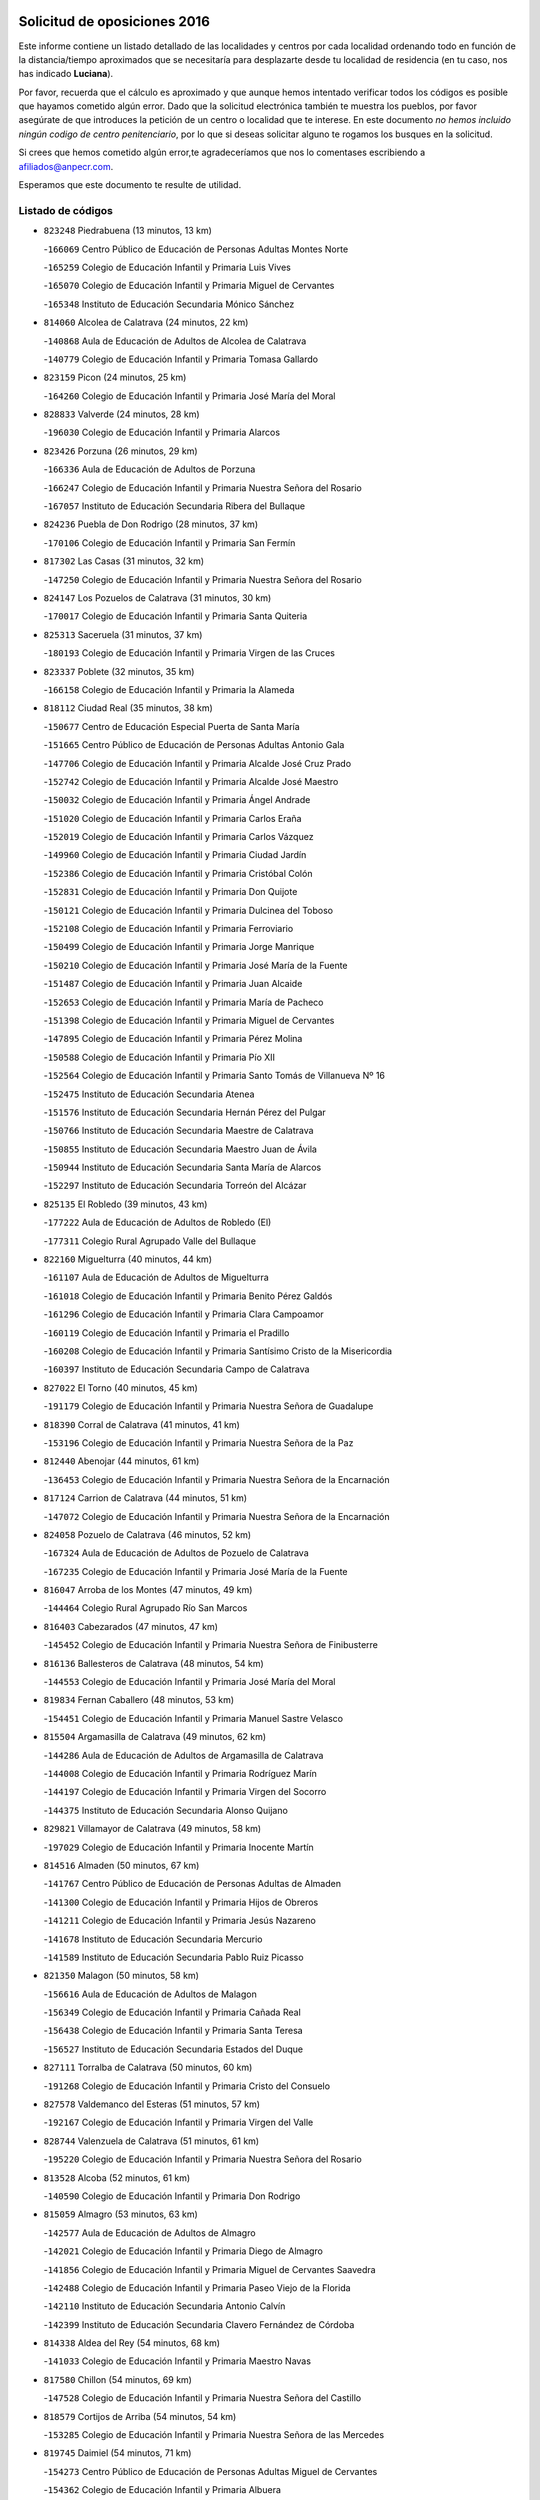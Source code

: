 

.. image:: logo.png
   :align: center

Solicitud de oposiciones 2016
======================================================

  
  
Este informe contiene un listado detallado de las localidades y centros por cada
localidad ordenando todo en función de la distancia/tiempo aproximados que se
necesitaría para desplazarte desde tu localidad de residencia (en tu caso,
nos has indicado **Luciana**).

Por favor, recuerda que el cálculo es aproximado y que aunque hemos
intentado verificar todos los códigos es posible que hayamos cometido algún
error. Dado que la solicitud electrónica también te muestra los pueblos, por
favor asegúrate de que introduces la petición de un centro o localidad que
te interese. En este documento
*no hemos incluido ningún codigo de centro penitenciario*, por lo que si deseas
solicitar alguno te rogamos los busques en la solicitud.

Si crees que hemos cometido algún error,te agradeceríamos que nos lo comentases
escribiendo a afiliados@anpecr.com.

Esperamos que este documento te resulte de utilidad.



Listado de códigos
-------------------


- ``823248`` Piedrabuena  (13 minutos, 13 km)

  -``166069`` Centro Público de Educación de Personas Adultas Montes Norte
    

  -``165259`` Colegio de Educación Infantil y Primaria Luis Vives
    

  -``165070`` Colegio de Educación Infantil y Primaria Miguel de Cervantes
    

  -``165348`` Instituto de Educación Secundaria Mónico Sánchez
    

- ``814060`` Alcolea de Calatrava  (24 minutos, 22 km)

  -``140868`` Aula de Educación de Adultos de Alcolea de Calatrava
    

  -``140779`` Colegio de Educación Infantil y Primaria Tomasa Gallardo
    

- ``823159`` Picon  (24 minutos, 25 km)

  -``164260`` Colegio de Educación Infantil y Primaria José María del Moral
    

- ``828833`` Valverde  (24 minutos, 28 km)

  -``196030`` Colegio de Educación Infantil y Primaria Alarcos
    

- ``823426`` Porzuna  (26 minutos, 29 km)

  -``166336`` Aula de Educación de Adultos de Porzuna
    

  -``166247`` Colegio de Educación Infantil y Primaria Nuestra Señora del Rosario
    

  -``167057`` Instituto de Educación Secundaria Ribera del Bullaque
    

- ``824236`` Puebla de Don Rodrigo  (28 minutos, 37 km)

  -``170106`` Colegio de Educación Infantil y Primaria San Fermín
    

- ``817302`` Las Casas  (31 minutos, 32 km)

  -``147250`` Colegio de Educación Infantil y Primaria Nuestra Señora del Rosario
    

- ``824147`` Los Pozuelos de Calatrava  (31 minutos, 30 km)

  -``170017`` Colegio de Educación Infantil y Primaria Santa Quiteria
    

- ``825313`` Saceruela  (31 minutos, 37 km)

  -``180193`` Colegio de Educación Infantil y Primaria Virgen de las Cruces
    

- ``823337`` Poblete  (32 minutos, 35 km)

  -``166158`` Colegio de Educación Infantil y Primaria la Alameda
    

- ``818112`` Ciudad Real  (35 minutos, 38 km)

  -``150677`` Centro de Educación Especial Puerta de Santa María
    

  -``151665`` Centro Público de Educación de Personas Adultas Antonio Gala
    

  -``147706`` Colegio de Educación Infantil y Primaria Alcalde José Cruz Prado
    

  -``152742`` Colegio de Educación Infantil y Primaria Alcalde José Maestro
    

  -``150032`` Colegio de Educación Infantil y Primaria Ángel Andrade
    

  -``151020`` Colegio de Educación Infantil y Primaria Carlos Eraña
    

  -``152019`` Colegio de Educación Infantil y Primaria Carlos Vázquez
    

  -``149960`` Colegio de Educación Infantil y Primaria Ciudad Jardín
    

  -``152386`` Colegio de Educación Infantil y Primaria Cristóbal Colón
    

  -``152831`` Colegio de Educación Infantil y Primaria Don Quijote
    

  -``150121`` Colegio de Educación Infantil y Primaria Dulcinea del Toboso
    

  -``152108`` Colegio de Educación Infantil y Primaria Ferroviario
    

  -``150499`` Colegio de Educación Infantil y Primaria Jorge Manrique
    

  -``150210`` Colegio de Educación Infantil y Primaria José María de la Fuente
    

  -``151487`` Colegio de Educación Infantil y Primaria Juan Alcaide
    

  -``152653`` Colegio de Educación Infantil y Primaria María de Pacheco
    

  -``151398`` Colegio de Educación Infantil y Primaria Miguel de Cervantes
    

  -``147895`` Colegio de Educación Infantil y Primaria Pérez Molina
    

  -``150588`` Colegio de Educación Infantil y Primaria Pío XII
    

  -``152564`` Colegio de Educación Infantil y Primaria Santo Tomás de Villanueva Nº 16
    

  -``152475`` Instituto de Educación Secundaria Atenea
    

  -``151576`` Instituto de Educación Secundaria Hernán Pérez del Pulgar
    

  -``150766`` Instituto de Educación Secundaria Maestre de Calatrava
    

  -``150855`` Instituto de Educación Secundaria Maestro Juan de Ávila
    

  -``150944`` Instituto de Educación Secundaria Santa María de Alarcos
    

  -``152297`` Instituto de Educación Secundaria Torreón del Alcázar
    

- ``825135`` El Robledo  (39 minutos, 43 km)

  -``177222`` Aula de Educación de Adultos de Robledo (El)
    

  -``177311`` Colegio Rural Agrupado Valle del Bullaque
    

- ``822160`` Miguelturra  (40 minutos, 44 km)

  -``161107`` Aula de Educación de Adultos de Miguelturra
    

  -``161018`` Colegio de Educación Infantil y Primaria Benito Pérez Galdós
    

  -``161296`` Colegio de Educación Infantil y Primaria Clara Campoamor
    

  -``160119`` Colegio de Educación Infantil y Primaria el Pradillo
    

  -``160208`` Colegio de Educación Infantil y Primaria Santísimo Cristo de la Misericordia
    

  -``160397`` Instituto de Educación Secundaria Campo de Calatrava
    

- ``827022`` El Torno  (40 minutos, 45 km)

  -``191179`` Colegio de Educación Infantil y Primaria Nuestra Señora de Guadalupe
    

- ``818390`` Corral de Calatrava  (41 minutos, 41 km)

  -``153196`` Colegio de Educación Infantil y Primaria Nuestra Señora de la Paz
    

- ``812440`` Abenojar  (44 minutos, 61 km)

  -``136453`` Colegio de Educación Infantil y Primaria Nuestra Señora de la Encarnación
    

- ``817124`` Carrion de Calatrava  (44 minutos, 51 km)

  -``147072`` Colegio de Educación Infantil y Primaria Nuestra Señora de la Encarnación
    

- ``824058`` Pozuelo de Calatrava  (46 minutos, 52 km)

  -``167324`` Aula de Educación de Adultos de Pozuelo de Calatrava
    

  -``167235`` Colegio de Educación Infantil y Primaria José María de la Fuente
    

- ``816047`` Arroba de los Montes  (47 minutos, 49 km)

  -``144464`` Colegio Rural Agrupado Río San Marcos
    

- ``816403`` Cabezarados  (47 minutos, 47 km)

  -``145452`` Colegio de Educación Infantil y Primaria Nuestra Señora de Finibusterre
    

- ``816136`` Ballesteros de Calatrava  (48 minutos, 54 km)

  -``144553`` Colegio de Educación Infantil y Primaria José María del Moral
    

- ``819834`` Fernan Caballero  (48 minutos, 53 km)

  -``154451`` Colegio de Educación Infantil y Primaria Manuel Sastre Velasco
    

- ``815504`` Argamasilla de Calatrava  (49 minutos, 62 km)

  -``144286`` Aula de Educación de Adultos de Argamasilla de Calatrava
    

  -``144008`` Colegio de Educación Infantil y Primaria Rodríguez Marín
    

  -``144197`` Colegio de Educación Infantil y Primaria Virgen del Socorro
    

  -``144375`` Instituto de Educación Secundaria Alonso Quijano
    

- ``829821`` Villamayor de Calatrava  (49 minutos, 58 km)

  -``197029`` Colegio de Educación Infantil y Primaria Inocente Martín
    

- ``814516`` Almaden  (50 minutos, 67 km)

  -``141767`` Centro Público de Educación de Personas Adultas de Almaden
    

  -``141300`` Colegio de Educación Infantil y Primaria Hijos de Obreros
    

  -``141211`` Colegio de Educación Infantil y Primaria Jesús Nazareno
    

  -``141678`` Instituto de Educación Secundaria Mercurio
    

  -``141589`` Instituto de Educación Secundaria Pablo Ruiz Picasso
    

- ``821350`` Malagon  (50 minutos, 58 km)

  -``156616`` Aula de Educación de Adultos de Malagon
    

  -``156349`` Colegio de Educación Infantil y Primaria Cañada Real
    

  -``156438`` Colegio de Educación Infantil y Primaria Santa Teresa
    

  -``156527`` Instituto de Educación Secundaria Estados del Duque
    

- ``827111`` Torralba de Calatrava  (50 minutos, 60 km)

  -``191268`` Colegio de Educación Infantil y Primaria Cristo del Consuelo
    

- ``827578`` Valdemanco del Esteras  (51 minutos, 57 km)

  -``192167`` Colegio de Educación Infantil y Primaria Virgen del Valle
    

- ``828744`` Valenzuela de Calatrava  (51 minutos, 61 km)

  -``195220`` Colegio de Educación Infantil y Primaria Nuestra Señora del Rosario
    

- ``813528`` Alcoba  (52 minutos, 61 km)

  -``140590`` Colegio de Educación Infantil y Primaria Don Rodrigo
    

- ``815059`` Almagro  (53 minutos, 63 km)

  -``142577`` Aula de Educación de Adultos de Almagro
    

  -``142021`` Colegio de Educación Infantil y Primaria Diego de Almagro
    

  -``141856`` Colegio de Educación Infantil y Primaria Miguel de Cervantes Saavedra
    

  -``142488`` Colegio de Educación Infantil y Primaria Paseo Viejo de la Florida
    

  -``142110`` Instituto de Educación Secundaria Antonio Calvín
    

  -``142399`` Instituto de Educación Secundaria Clavero Fernández de Córdoba
    

- ``814338`` Aldea del Rey  (54 minutos, 68 km)

  -``141033`` Colegio de Educación Infantil y Primaria Maestro Navas
    

- ``817580`` Chillon  (54 minutos, 69 km)

  -``147528`` Colegio de Educación Infantil y Primaria Nuestra Señora del Castillo
    

- ``818579`` Cortijos de Arriba  (54 minutos, 54 km)

  -``153285`` Colegio de Educación Infantil y Primaria Nuestra Señora de las Mercedes
    

- ``819745`` Daimiel  (54 minutos, 71 km)

  -``154273`` Centro Público de Educación de Personas Adultas Miguel de Cervantes
    

  -``154362`` Colegio de Educación Infantil y Primaria Albuera
    

  -``154184`` Colegio de Educación Infantil y Primaria Calatrava
    

  -``153552`` Colegio de Educación Infantil y Primaria Infante Don Felipe
    

  -``153641`` Colegio de Educación Infantil y Primaria la Espinosa
    

  -``153463`` Colegio de Educación Infantil y Primaria San Isidro
    

  -``154095`` Instituto de Educación Secundaria Juan D&#39;Opazo
    

  -``153730`` Instituto de Educación Secundaria Ojos del Guadiana
    

- ``813072`` Agudo  (55 minutos, 66 km)

  -``136542`` Colegio de Educación Infantil y Primaria Virgen de la Estrella
    

- ``824503`` Puertollano  (55 minutos, 67 km)

  -``174347`` Centro Público de Educación de Personas Adultas Antonio Machado
    

  -``175157`` Colegio de Educación Infantil y Primaria Ángel Andrade
    

  -``171194`` Colegio de Educación Infantil y Primaria Calderón de la Barca
    

  -``171005`` Colegio de Educación Infantil y Primaria Cervantes
    

  -``175068`` Colegio de Educación Infantil y Primaria David Jiménez Avendaño
    

  -``172360`` Colegio de Educación Infantil y Primaria Doctor Limón
    

  -``175335`` Colegio de Educación Infantil y Primaria Enrique Tierno Galván
    

  -``172093`` Colegio de Educación Infantil y Primaria Giner de los Ríos
    

  -``172182`` Colegio de Educación Infantil y Primaria Gonzalo de Berceo
    

  -``174258`` Colegio de Educación Infantil y Primaria Juan Ramón Jiménez
    

  -``171283`` Colegio de Educación Infantil y Primaria Menéndez Pelayo
    

  -``171372`` Colegio de Educación Infantil y Primaria Miguel de Unamuno
    

  -``172271`` Colegio de Educación Infantil y Primaria Ramón y Cajal
    

  -``173081`` Colegio de Educación Infantil y Primaria Severo Ochoa
    

  -``170384`` Colegio de Educación Infantil y Primaria Vicente Aleixandre
    

  -``176234`` Instituto de Educación Secundaria Comendador Juan de Távora
    

  -``174169`` Instituto de Educación Secundaria Dámaso Alonso
    

  -``173170`` Instituto de Educación Secundaria Fray Andrés
    

  -``176323`` Instituto de Educación Secundaria Galileo Galilei
    

  -``176056`` Instituto de Educación Secundaria Leonardo Da Vinci
    

- ``820273`` Granatula de Calatrava  (57 minutos, 73 km)

  -``155083`` Colegio de Educación Infantil y Primaria Nuestra Señora Oreto y Zuqueca
    

- ``815148`` Almodovar del Campo  (58 minutos, 71 km)

  -``143109`` Aula de Educación de Adultos de Almodovar del Campo
    

  -``142666`` Colegio de Educación Infantil y Primaria Maestro Juan de Ávila
    

  -``142755`` Colegio de Educación Infantil y Primaria Virgen del Carmen
    

  -``142844`` Instituto de Educación Secundaria San Juan Bautista de la Concepción
    

- ``816225`` Bolaños de Calatrava  (58 minutos, 71 km)

  -``145274`` Aula de Educación de Adultos de Bolaños de Calatrava
    

  -``144731`` Colegio de Educación Infantil y Primaria Arzobispo Calzado
    

  -``144642`` Colegio de Educación Infantil y Primaria Fernando III el Santo
    

  -``145185`` Colegio de Educación Infantil y Primaria Molino de Viento
    

  -``144820`` Colegio de Educación Infantil y Primaria Virgen del Monte
    

  -``145096`` Instituto de Educación Secundaria Berenguela de Castilla
    

- ``820184`` Fuente el Fresno  (1h, 71 km)

  -``154818`` Colegio de Educación Infantil y Primaria Miguel Delibes
    

- ``816592`` Calzada de Calatrava  (1h 3min, 75 km)

  -``146084`` Aula de Educación de Adultos de Calzada de Calatrava
    

  -``145630`` Colegio de Educación Infantil y Primaria Ignacio de Loyola
    

  -``145541`` Colegio de Educación Infantil y Primaria Santa Teresa de Jesús
    

  -``145819`` Instituto de Educación Secundaria Eduardo Valencia
    

- ``822438`` Moral de Calatrava  (1h 3min, 81 km)

  -``162373`` Aula de Educación de Adultos de Moral de Calatrava
    

  -``162006`` Colegio de Educación Infantil y Primaria Agustín Sanz
    

  -``162195`` Colegio de Educación Infantil y Primaria Manuel Clemente
    

  -``162284`` Instituto de Educación Secundaria Peñalba
    

- ``821083`` Horcajo de los Montes  (1h 4min, 81 km)

  -``155806`` Colegio Rural Agrupado San Isidro
    

  -``155717`` Instituto de Educación Secundaria Montes de Cabañeros
    

- ``815326`` Arenas de San Juan  (1h 5min, 93 km)

  -``143387`` Colegio Rural Agrupado de Arenas de San Juan
    

- ``821539`` Manzanares  (1h 6min, 94 km)

  -``157426`` Centro Público de Educación de Personas Adultas San Blas
    

  -``156894`` Colegio de Educación Infantil y Primaria Altagracia
    

  -``156705`` Colegio de Educación Infantil y Primaria Divina Pastora
    

  -``157515`` Colegio de Educación Infantil y Primaria Enrique Tierno Galván
    

  -``157337`` Colegio de Educación Infantil y Primaria la Candelaria
    

  -``157248`` Instituto de Educación Secundaria Azuer
    

  -``157159`` Instituto de Educación Secundaria Pedro Álvarez Sotomayor
    

- ``813161`` Alamillo  (1h 7min, 86 km)

  -``136631`` Colegio Rural Agrupado de Alamillo
    

- ``820540`` Hinojosas de Calatrava  (1h 7min, 80 km)

  -``155628`` Colegio Rural Agrupado Valle de Alcudia
    

- ``825046`` Retuerta del Bullaque  (1h 8min, 89 km)

  -``177133`` Colegio Rural Agrupado Montes de Toledo
    

- ``816314`` Brazatortas  (1h 9min, 85 km)

  -``145363`` Colegio de Educación Infantil y Primaria Cervantes
    

- ``821172`` Llanos del Caudillo  (1h 10min, 104 km)

  -``156071`` Colegio de Educación Infantil y Primaria el Oasis
    

- ``830171`` Villarrubia de los Ojos  (1h 10min, 85 km)

  -``199739`` Aula de Educación de Adultos de Villarrubia de los Ojos
    

  -``198740`` Colegio de Educación Infantil y Primaria Rufino Blanco
    

  -``199461`` Colegio de Educación Infantil y Primaria Virgen de la Sierra
    

  -``199550`` Instituto de Educación Secundaria Guadiana
    

- ``906591`` Las Ventas con Peña Aguilera  (1h 10min, 90 km)

  -``320688`` Colegio de Educación Infantil y Primaria Nuestra Señora del Águila
    

- ``818201`` Consolacion  (1h 11min, 108 km)

  -``153007`` Colegio de Educación Infantil y Primaria Virgen de Consolación
    

- ``822071`` Membrilla  (1h 11min, 105 km)

  -``157882`` Aula de Educación de Adultos de Membrilla
    

  -``157793`` Colegio de Educación Infantil y Primaria San José de Calasanz
    

  -``157604`` Colegio de Educación Infantil y Primaria Virgen del Espino
    

  -``159958`` Instituto de Educación Secundaria Marmaria
    

- ``830260`` Villarta de San Juan  (1h 12min, 102 km)

  -``199828`` Colegio de Educación Infantil y Primaria Nuestra Señora de la Paz
    

- ``826212`` La Solana  (1h 15min, 110 km)

  -``184245`` Colegio de Educación Infantil y Primaria el Humilladero
    

  -``184067`` Colegio de Educación Infantil y Primaria el Santo
    

  -``185233`` Colegio de Educación Infantil y Primaria Federico Romero
    

  -``184334`` Colegio de Educación Infantil y Primaria Javier Paulino Pérez
    

  -``185055`` Colegio de Educación Infantil y Primaria la Moheda
    

  -``183346`` Colegio de Educación Infantil y Primaria Romero Peña
    

  -``183257`` Colegio de Educación Infantil y Primaria Sagrado Corazón
    

  -``185144`` Instituto de Educación Secundaria Clara Campoamor
    

  -``184156`` Instituto de Educación Secundaria Modesto Navarro
    

- ``906224`` Urda  (1h 15min, 92 km)

  -``320043`` Colegio de Educación Infantil y Primaria Santo Cristo
    

- ``828655`` Valdepeñas  (1h 16min, 99 km)

  -``195131`` Centro de Educación Especial María Luisa Navarro Margati
    

  -``194232`` Centro Público de Educación de Personas Adultas Francisco de Quevedo
    

  -``192256`` Colegio de Educación Infantil y Primaria Jesús Baeza
    

  -``193066`` Colegio de Educación Infantil y Primaria Jesús Castillo
    

  -``192345`` Colegio de Educación Infantil y Primaria Lorenzo Medina
    

  -``193155`` Colegio de Educación Infantil y Primaria Lucero
    

  -``193244`` Colegio de Educación Infantil y Primaria Luis Palacios
    

  -``194143`` Colegio de Educación Infantil y Primaria Maestro Juan Alcaide
    

  -``193333`` Instituto de Educación Secundaria Bernardo de Balbuena
    

  -``194321`` Instituto de Educación Secundaria Francisco Nieva
    

  -``194054`` Instituto de Educación Secundaria Gregorio Prieto
    

- ``860054`` Cuerva  (1h 16min, 96 km)

  -``286218`` Colegio de Educación Infantil y Primaria Soledad Alonso Dorado
    

- ``879789`` Menasalbas  (1h 16min, 96 km)

  -``299458`` Colegio de Educación Infantil y Primaria Nuestra Señora de Fátima
    

- ``815415`` Argamasilla de Alba  (1h 17min, 121 km)

  -``143743`` Aula de Educación de Adultos de Argamasilla de Alba
    

  -``143654`` Colegio de Educación Infantil y Primaria Azorín
    

  -``143476`` Colegio de Educación Infantil y Primaria Divino Maestro
    

  -``143565`` Colegio de Educación Infantil y Primaria Nuestra Señora de Peñarroya
    

  -``143832`` Instituto de Educación Secundaria Vicente Cano
    

- ``902350`` San Pablo de los Montes  (1h 18min, 100 km)

  -``307452`` Colegio de Educación Infantil y Primaria Nuestra Señora de Gracia
    

- ``825402`` San Carlos del Valle  (1h 19min, 120 km)

  -``180282`` Colegio de Educación Infantil y Primaria San Juan Bosco
    

- ``820362`` Herencia  (1h 21min, 118 km)

  -``155350`` Aula de Educación de Adultos de Herencia
    

  -``155172`` Colegio de Educación Infantil y Primaria Carrasco Alcalde
    

  -``155261`` Instituto de Educación Secundaria Hermógenes Rodríguez
    

- ``818023`` Cinco Casas  (1h 22min, 121 km)

  -``147617`` Colegio Rural Agrupado Alciares
    

- ``830449`` Viso del Marques  (1h 22min, 105 km)

  -``199917`` Colegio de Educación Infantil y Primaria Nuestra Señora del Valle
    

  -``200072`` Instituto de Educación Secundaria los Batanes
    

- ``862030`` Galvez  (1h 22min, 103 km)

  -``289827`` Colegio de Educación Infantil y Primaria San Juan de la Cruz
    

  -``289916`` Instituto de Educación Secundaria Montes de Toledo
    

- ``900552`` Pulgar  (1h 22min, 102 km)

  -``305743`` Colegio de Educación Infantil y Primaria Nuestra Señora de la Blanca
    

- ``905503`` Totanes  (1h 22min, 102 km)

  -``318527`` Colegio de Educación Infantil y Primaria Inmaculada Concepción
    

- ``826034`` Santa Cruz de Mudela  (1h 23min, 105 km)

  -``181270`` Aula de Educación de Adultos de Santa Cruz de Mudela
    

  -``181092`` Colegio de Educación Infantil y Primaria Cervantes
    

  -``181181`` Instituto de Educación Secundaria Máximo Laguna
    

- ``826490`` Tomelloso  (1h 23min, 129 km)

  -``188753`` Centro de Educación Especial Ponce de León
    

  -``189652`` Centro Público de Educación de Personas Adultas Simienza
    

  -``189563`` Colegio de Educación Infantil y Primaria Almirante Topete
    

  -``186221`` Colegio de Educación Infantil y Primaria Carmelo Cortés
    

  -``186310`` Colegio de Educación Infantil y Primaria Doña Crisanta
    

  -``188575`` Colegio de Educación Infantil y Primaria Embajadores
    

  -``190369`` Colegio de Educación Infantil y Primaria Felix Grande
    

  -``187031`` Colegio de Educación Infantil y Primaria José Antonio
    

  -``186132`` Colegio de Educación Infantil y Primaria José María del Moral
    

  -``186043`` Colegio de Educación Infantil y Primaria Miguel de Cervantes
    

  -``188842`` Colegio de Educación Infantil y Primaria San Antonio
    

  -``188664`` Colegio de Educación Infantil y Primaria San Isidro
    

  -``188486`` Colegio de Educación Infantil y Primaria San José de Calasanz
    

  -``190091`` Colegio de Educación Infantil y Primaria Virgen de las Viñas
    

  -``189830`` Instituto de Educación Secundaria Airén
    

  -``190180`` Instituto de Educación Secundaria Alto Guadiana
    

  -``187120`` Instituto de Educación Secundaria Eladio Cabañero
    

  -``187309`` Instituto de Educación Secundaria Francisco García Pavón
    

- ``867081`` Marjaliza  (1h 24min, 100 km)

  -``297293`` Colegio de Educación Infantil y Primaria San Juan
    

- ``814427`` Alhambra  (1h 25min, 128 km)

  -``141122`` Colegio de Educación Infantil y Primaria Nuestra Señora de Fátima
    

- ``815237`` Almuradiel  (1h 25min, 110 km)

  -``143298`` Colegio de Educación Infantil y Primaria Santiago Apóstol
    

- ``902172`` San Martin de Montalban  (1h 25min, 108 km)

  -``307274`` Colegio de Educación Infantil y Primaria Santísimo Cristo de la Luz
    

- ``823515`` Pozo de la Serna  (1h 26min, 128 km)

  -``167146`` Colegio de Educación Infantil y Primaria Sagrado Corazón
    

- ``856006`` Camuñas  (1h 26min, 128 km)

  -``277308`` Colegio de Educación Infantil y Primaria Cardenal Cisneros
    

- ``865372`` Madridejos  (1h 26min, 127 km)

  -``296027`` Aula de Educación de Adultos de Madridejos
    

  -``296116`` Centro de Educación Especial Mingoliva
    

  -``295128`` Colegio de Educación Infantil y Primaria Garcilaso de la Vega
    

  -``295306`` Colegio de Educación Infantil y Primaria Santa Ana
    

  -``295217`` Instituto de Educación Secundaria Valdehierro
    

- ``910272`` Los Yebenes  (1h 26min, 111 km)

  -``323563`` Aula de Educación de Adultos de Yebenes (Los)
    

  -``323385`` Colegio de Educación Infantil y Primaria San José de Calasanz
    

  -``323474`` Instituto de Educación Secundaria Guadalerzas
    

- ``859893`` Consuegra  (1h 27min, 128 km)

  -``285130`` Centro Público de Educación de Personas Adultas Castillo de Consuegra
    

  -``284320`` Colegio de Educación Infantil y Primaria Miguel de Cervantes
    

  -``284231`` Colegio de Educación Infantil y Primaria Santísimo Cristo de la Vera Cruz
    

  -``285041`` Instituto de Educación Secundaria Consaburum
    

- ``899218`` Orgaz  (1h 27min, 119 km)

  -``303589`` Colegio de Educación Infantil y Primaria Conde de Orgaz
    

- ``907301`` Villafranca de los Caballeros  (1h 27min, 125 km)

  -``321587`` Colegio de Educación Infantil y Primaria Miguel de Cervantes
    

  -``321676`` Instituto de Educación Secundaria Obligatoria la Falcata
    

- ``827489`` Torrenueva  (1h 29min, 114 km)

  -``192078`` Colegio de Educación Infantil y Primaria Santiago el Mayor
    

- ``866271`` Manzaneque  (1h 29min, 120 km)

  -``297015`` Colegio de Educación Infantil y Primaria Álvarez de Toledo
    

- ``869602`` Mazarambroz  (1h 29min, 113 km)

  -``298648`` Colegio de Educación Infantil y Primaria Nuestra Señora del Sagrario
    

- ``889954`` Noez  (1h 29min, 109 km)

  -``301780`` Colegio de Educación Infantil y Primaria Santísimo Cristo de la Salud
    

- ``817213`` Carrizosa  (1h 30min, 138 km)

  -``147161`` Colegio de Educación Infantil y Primaria Virgen del Salido
    

- ``888966`` Navahermosa  (1h 30min, 114 km)

  -``300970`` Centro Público de Educación de Personas Adultas la Raña
    

  -``300792`` Colegio de Educación Infantil y Primaria San Miguel Arcángel
    

  -``300881`` Instituto de Educación Secundaria Obligatoria Manuel de Guzmán
    

- ``814249`` Alcubillas  (1h 33min, 124 km)

  -``140957`` Colegio de Educación Infantil y Primaria Nuestra Señora del Rosario
    

- ``830082`` Villanueva de los Infantes  (1h 33min, 141 km)

  -``198651`` Centro Público de Educación de Personas Adultas Miguel de Cervantes
    

  -``197396`` Colegio de Educación Infantil y Primaria Arqueólogo García Bellido
    

  -``198473`` Instituto de Educación Secundaria Francisco de Quevedo
    

  -``198562`` Instituto de Educación Secundaria Ramón Giraldo
    

- ``865005`` Layos  (1h 33min, 115 km)

  -``294229`` Colegio de Educación Infantil y Primaria María Magdalena
    

- ``899852`` Polan  (1h 33min, 116 km)

  -``304577`` Aula de Educación de Adultos de Polan
    

  -``304488`` Colegio de Educación Infantil y Primaria José María Corcuera
    

- ``813439`` Alcazar de San Juan  (1h 34min, 137 km)

  -``137808`` Centro Público de Educación de Personas Adultas Enrique Tierno Galván
    

  -``137719`` Colegio de Educación Infantil y Primaria Alces
    

  -``137085`` Colegio de Educación Infantil y Primaria el Santo
    

  -``140223`` Colegio de Educación Infantil y Primaria Gloria Fuertes
    

  -``140401`` Colegio de Educación Infantil y Primaria Jardín de Arena
    

  -``137263`` Colegio de Educación Infantil y Primaria Jesús Ruiz de la Fuente
    

  -``137174`` Colegio de Educación Infantil y Primaria Juan de Austria
    

  -``139973`` Colegio de Educación Infantil y Primaria Pablo Ruiz Picasso
    

  -``137352`` Colegio de Educación Infantil y Primaria Santa Clara
    

  -``137530`` Instituto de Educación Secundaria Juan Bosco
    

  -``140045`` Instituto de Educación Secundaria María Zambrano
    

  -``137441`` Instituto de Educación Secundaria Miguel de Cervantes Saavedra
    

- ``820095`` Fuencaliente  (1h 34min, 123 km)

  -``154540`` Colegio de Educación Infantil y Primaria Nuestra Señora de los Baños
    

  -``154729`` Instituto de Educación Secundaria Obligatoria Peña Escrita
    

- ``851055`` Ajofrin  (1h 34min, 118 km)

  -``266322`` Colegio de Educación Infantil y Primaria Jacinto Guerrero
    

- ``904337`` Sonseca  (1h 34min, 118 km)

  -``310879`` Centro Público de Educación de Personas Adultas Cum Laude
    

  -``310968`` Colegio de Educación Infantil y Primaria Peñamiel
    

  -``310501`` Colegio de Educación Infantil y Primaria San Juan Evangelista
    

  -``310690`` Instituto de Educación Secundaria la Sisla
    

- ``825224`` Ruidera  (1h 36min, 147 km)

  -``180004`` Colegio de Educación Infantil y Primaria Juan Aguilar Molina
    

- ``908111`` Villaminaya  (1h 36min, 126 km)

  -``322208`` Colegio de Educación Infantil y Primaria Santo Domingo de Silos
    

- ``863029`` Guadamur  (1h 37min, 122 km)

  -``290266`` Colegio de Educación Infantil y Primaria Nuestra Señora de la Natividad
    

- ``867170`` Mascaraque  (1h 37min, 132 km)

  -``297382`` Colegio de Educación Infantil y Primaria Juan de Padilla
    

- ``888699`` Mora  (1h 37min, 127 km)

  -``300425`` Aula de Educación de Adultos de Mora
    

  -``300247`` Colegio de Educación Infantil y Primaria Fernando Martín
    

  -``300158`` Colegio de Educación Infantil y Primaria José Ramón Villa
    

  -``300336`` Instituto de Educación Secundaria Peñas Negras
    

- ``905058`` Tembleque  (1h 37min, 150 km)

  -``313754`` Colegio de Educación Infantil y Primaria Antonia González
    

- ``853031`` Arges  (1h 38min, 118 km)

  -``272179`` Colegio de Educación Infantil y Primaria Miguel de Cervantes
    

  -``271369`` Colegio de Educación Infantil y Primaria Tirso de Molina
    

- ``906046`` Turleque  (1h 38min, 119 km)

  -``318616`` Colegio de Educación Infantil y Primaria Fernán González
    

- ``817035`` Campo de Criptana  (1h 40min, 145 km)

  -``146807`` Aula de Educación de Adultos de Campo de Criptana
    

  -``146629`` Colegio de Educación Infantil y Primaria Domingo Miras
    

  -``146351`` Colegio de Educación Infantil y Primaria Sagrado Corazón
    

  -``146262`` Colegio de Educación Infantil y Primaria Virgen de Criptana
    

  -``146173`` Colegio de Educación Infantil y Primaria Virgen de la Paz
    

  -``146440`` Instituto de Educación Secundaria Isabel Perillán y Quirós
    

- ``819656`` Cozar  (1h 40min, 132 km)

  -``153374`` Colegio de Educación Infantil y Primaria Santísimo Cristo de la Veracruz
    

- ``854119`` Burguillos de Toledo  (1h 40min, 127 km)

  -``274066`` Colegio de Educación Infantil y Primaria Victorio Macho
    

- ``902083`` El Romeral  (1h 40min, 156 km)

  -``307185`` Colegio de Educación Infantil y Primaria Silvano Cirujano
    

- ``907212`` Villacañas  (1h 40min, 148 km)

  -``321498`` Aula de Educación de Adultos de Villacañas
    

  -``321031`` Colegio de Educación Infantil y Primaria Santa Bárbara
    

  -``321309`` Instituto de Educación Secundaria Enrique de Arfe
    

  -``321120`` Instituto de Educación Secundaria Garcilaso de la Vega
    

- ``817491`` Castellar de Santiago  (1h 41min, 131 km)

  -``147439`` Colegio de Educación Infantil y Primaria San Juan de Ávila
    

- ``859704`` Cobisa  (1h 41min, 121 km)

  -``284053`` Colegio de Educación Infantil y Primaria Cardenal Tavera
    

  -``284142`` Colegio de Educación Infantil y Primaria Gloria Fuertes
    

- ``863118`` La Guardia  (1h 41min, 160 km)

  -``290355`` Colegio de Educación Infantil y Primaria Valentín Escobar
    

- ``900285`` La Puebla de Montalban  (1h 41min, 127 km)

  -``305476`` Aula de Educación de Adultos de Puebla de Montalban (La)
    

  -``305298`` Colegio de Educación Infantil y Primaria Fernando de Rojas
    

  -``305387`` Instituto de Educación Secundaria Juan de Lucena
    

- ``901095`` Quero  (1h 41min, 140 km)

  -``305832`` Colegio de Educación Infantil y Primaria Santiago Cabañas
    

- ``826123`` Socuellamos  (1h 42min, 162 km)

  -``183168`` Aula de Educación de Adultos de Socuellamos
    

  -``183079`` Colegio de Educación Infantil y Primaria Carmen Arias
    

  -``182269`` Colegio de Educación Infantil y Primaria el Coso
    

  -``182080`` Colegio de Educación Infantil y Primaria Gerardo Martínez
    

  -``182358`` Instituto de Educación Secundaria Fernando de Mena
    

- ``829643`` Villahermosa  (1h 42min, 154 km)

  -``196219`` Colegio de Educación Infantil y Primaria San Agustín
    

- ``888788`` Nambroca  (1h 43min, 143 km)

  -``300514`` Colegio de Educación Infantil y Primaria la Fuente
    

- ``822349`` Montiel  (1h 44min, 155 km)

  -``161385`` Colegio de Educación Infantil y Primaria Gutiérrez de la Vega
    

- ``822527`` Pedro Muñoz  (1h 44min, 166 km)

  -``164082`` Aula de Educación de Adultos de Pedro Muñoz
    

  -``164171`` Colegio de Educación Infantil y Primaria Hospitalillo
    

  -``163272`` Colegio de Educación Infantil y Primaria Maestro Juan de Ávila
    

  -``163094`` Colegio de Educación Infantil y Primaria María Luisa Cañas
    

  -``163183`` Colegio de Educación Infantil y Primaria Nuestra Señora de los Ángeles
    

  -``163361`` Instituto de Educación Secundaria Isabel Martínez Buendía
    

- ``907123`` La Villa de Don Fadrique  (1h 44min, 158 km)

  -``320866`` Colegio de Educación Infantil y Primaria Ramón y Cajal
    

  -``320955`` Instituto de Educación Secundaria Obligatoria Leonor de Guzmán
    

- ``827200`` Torre de Juan Abad  (1h 45min, 140 km)

  -``191357`` Colegio de Educación Infantil y Primaria Francisco de Quevedo
    

- ``852132`` Almonacid de Toledo  (1h 45min, 139 km)

  -``270192`` Colegio de Educación Infantil y Primaria Virgen de la Oliva
    

- ``865194`` Lillo  (1h 46min, 160 km)

  -``294318`` Colegio de Educación Infantil y Primaria Marcelino Murillo
    

- ``905236`` Toledo  (1h 46min, 126 km)

  -``317083`` Centro de Educación Especial Ciudad de Toledo
    

  -``315730`` Centro Público de Educación de Personas Adultas Gustavo Adolfo Bécquer
    

  -``317172`` Centro Público de Educación de Personas Adultas Polígono
    

  -``315007`` Colegio de Educación Infantil y Primaria Alfonso Vi
    

  -``314108`` Colegio de Educación Infantil y Primaria Ángel del Alcázar
    

  -``316540`` Colegio de Educación Infantil y Primaria Ciudad de Aquisgrán
    

  -``315463`` Colegio de Educación Infantil y Primaria Ciudad de Nara
    

  -``316273`` Colegio de Educación Infantil y Primaria Escultor Alberto Sánchez
    

  -``317539`` Colegio de Educación Infantil y Primaria Europa
    

  -``314297`` Colegio de Educación Infantil y Primaria Fábrica de Armas
    

  -``315285`` Colegio de Educación Infantil y Primaria Garcilaso de la Vega
    

  -``315374`` Colegio de Educación Infantil y Primaria Gómez Manrique
    

  -``316362`` Colegio de Educación Infantil y Primaria Gregorio Marañón
    

  -``314742`` Colegio de Educación Infantil y Primaria Jaime de Foxa
    

  -``316095`` Colegio de Educación Infantil y Primaria Juan de Padilla
    

  -``314019`` Colegio de Educación Infantil y Primaria la Candelaria
    

  -``315552`` Colegio de Educación Infantil y Primaria San Lucas y María
    

  -``314386`` Colegio de Educación Infantil y Primaria Santa Teresa
    

  -``317628`` Colegio de Educación Infantil y Primaria Valparaíso
    

  -``315196`` Instituto de Educación Secundaria Alfonso X el Sabio
    

  -``314653`` Instituto de Educación Secundaria Azarquiel
    

  -``316818`` Instituto de Educación Secundaria Carlos III
    

  -``314564`` Instituto de Educación Secundaria el Greco
    

  -``315641`` Instituto de Educación Secundaria Juanelo Turriano
    

  -``317261`` Instituto de Educación Secundaria María Pacheco
    

  -``317350`` Instituto de Educación Secundaria Obligatoria Princesa Galiana
    

  -``316451`` Instituto de Educación Secundaria Sefarad
    

  -``314475`` Instituto de Educación Secundaria Universidad Laboral
    

- ``905325`` La Torre de Esteban Hambran  (1h 46min, 126 km)

  -``317717`` Colegio de Educación Infantil y Primaria Juan Aguado
    

- ``808214`` Ossa de Montiel  (1h 47min, 162 km)

  -``118277`` Aula de Educación de Adultos de Ossa de Montiel
    

  -``118099`` Colegio de Educación Infantil y Primaria Enriqueta Sánchez
    

  -``118188`` Instituto de Educación Secundaria Obligatoria Belerma
    

- ``812262`` Villarrobledo  (1h 47min, 173 km)

  -``123580`` Centro Público de Educación de Personas Adultas Alonso Quijano
    

  -``124112`` Colegio de Educación Infantil y Primaria Barranco Cafetero
    

  -``123769`` Colegio de Educación Infantil y Primaria Diego Requena
    

  -``122681`` Colegio de Educación Infantil y Primaria Don Francisco Giner de los Ríos
    

  -``122770`` Colegio de Educación Infantil y Primaria Graciano Atienza
    

  -``123035`` Colegio de Educación Infantil y Primaria Jiménez de Córdoba
    

  -``123302`` Colegio de Educación Infantil y Primaria Virgen de la Caridad
    

  -``123124`` Colegio de Educación Infantil y Primaria Virrey Morcillo
    

  -``124023`` Instituto de Educación Secundaria Cencibel
    

  -``123491`` Instituto de Educación Secundaria Octavio Cuartero
    

  -``123213`` Instituto de Educación Secundaria Virrey Morcillo
    

- ``860232`` Dosbarrios  (1h 47min, 171 km)

  -``287028`` Colegio de Educación Infantil y Primaria San Isidro Labrador
    

- ``908578`` Villanueva de Bogas  (1h 47min, 141 km)

  -``322575`` Colegio de Educación Infantil y Primaria Santa Ana
    

- ``825591`` San Lorenzo de Calatrava  (1h 48min, 133 km)

  -``180371`` Colegio Rural Agrupado Sierra Morena
    

- ``835033`` Las Mesas  (1h 48min, 172 km)

  -``222856`` Aula de Educación de Adultos de Mesas (Las)
    

  -``222767`` Colegio de Educación Infantil y Primaria Hermanos Amorós Fernández
    

  -``223021`` Instituto de Educación Secundaria Obligatoria de Mesas (Las)
    

- ``889598`` Los Navalmorales  (1h 48min, 135 km)

  -``301146`` Colegio de Educación Infantil y Primaria San Francisco
    

  -``301235`` Instituto de Educación Secundaria los Navalmorales
    

- ``861042`` Escalonilla  (1h 49min, 135 km)

  -``287395`` Colegio de Educación Infantil y Primaria Sagrados Corazones
    

- ``879967`` Miguel Esteban  (1h 50min, 155 km)

  -``299725`` Colegio de Educación Infantil y Primaria Cervantes
    

  -``299814`` Instituto de Educación Secundaria Obligatoria Juan Patiño Torres
    

- ``888877`` La Nava de Ricomalillo  (1h 50min, 153 km)

  -``300603`` Colegio de Educación Infantil y Primaria Nuestra Señora del Amor de Dios
    

- ``908200`` Villamuelas  (1h 50min, 146 km)

  -``322397`` Colegio de Educación Infantil y Primaria Santa María Magdalena
    

- ``854208`` Burujon  (1h 51min, 136 km)

  -``274155`` Colegio de Educación Infantil y Primaria Juan XXIII
    

- ``829732`` Villamanrique  (1h 52min, 147 km)

  -``196308`` Colegio de Educación Infantil y Primaria Nuestra Señora de Gracia
    

- ``853309`` Bargas  (1h 52min, 145 km)

  -``272357`` Colegio de Educación Infantil y Primaria Santísimo Cristo de la Sala
    

  -``273078`` Instituto de Educación Secundaria Julio Verne
    

- ``856284`` El Carpio de Tajo  (1h 52min, 137 km)

  -``280090`` Colegio de Educación Infantil y Primaria Nuestra Señora de Ronda
    

- ``864106`` Huerta de Valdecarabanos  (1h 52min, 175 km)

  -``291343`` Colegio de Educación Infantil y Primaria Virgen del Rosario de Pastores
    

- ``889687`` Los Navalucillos  (1h 52min, 139 km)

  -``301324`` Colegio de Educación Infantil y Primaria Nuestra Señora de las Saleras
    

- ``898597`` Olias del Rey  (1h 52min, 146 km)

  -``303211`` Colegio de Educación Infantil y Primaria Pedro Melendo García
    

- ``899763`` Las Perdices  (1h 52min, 143 km)

  -``304399`` Colegio de Educación Infantil y Primaria Pintor Tomás Camarero
    

- ``900196`` La Puebla de Almoradiel  (1h 52min, 167 km)

  -``305109`` Aula de Educación de Adultos de Puebla de Almoradiel (La)
    

  -``304755`` Colegio de Educación Infantil y Primaria Ramón y Cajal
    

  -``304844`` Instituto de Educación Secundaria Aldonza Lorenzo
    

- ``824325`` Puebla del Principe  (1h 53min, 162 km)

  -``170295`` Colegio de Educación Infantil y Primaria Miguel González Calero
    

- ``855563`` El Campillo de la Jara  (1h 53min, 147 km)

  -``277219`` Colegio Rural Agrupado la Jara
    

- ``902261`` San Martin de Pusa  (1h 53min, 136 km)

  -``307363`` Colegio Rural Agrupado Río Pusa
    

- ``813250`` Albaladejo  (1h 54min, 166 km)

  -``136720`` Colegio Rural Agrupado Orden de Santiago
    

- ``859982`` Corral de Almaguer  (1h 54min, 172 km)

  -``285319`` Colegio de Educación Infantil y Primaria Nuestra Señora de la Muela
    

  -``286129`` Instituto de Educación Secundaria la Besana
    

- ``898408`` Ocaña  (1h 54min, 181 km)

  -``302868`` Centro Público de Educación de Personas Adultas Gutierre de Cárdenas
    

  -``303122`` Colegio de Educación Infantil y Primaria Pastor Poeta
    

  -``302401`` Colegio de Educación Infantil y Primaria San José de Calasanz
    

  -``302590`` Instituto de Educación Secundaria Alonso de Ercilla
    

  -``302779`` Instituto de Educación Secundaria Miguel Hernández
    

- ``807593`` Munera  (1h 55min, 182 km)

  -``117378`` Aula de Educación de Adultos de Munera
    

  -``117289`` Colegio de Educación Infantil y Primaria Cervantes
    

  -``117467`` Instituto de Educación Secundaria Obligatoria Bodas de Camacho
    

- ``836577`` El Provencio  (1h 55min, 192 km)

  -``225553`` Aula de Educación de Adultos de Provencio (El)
    

  -``225375`` Colegio de Educación Infantil y Primaria Infanta Cristina
    

  -``225464`` Instituto de Educación Secundaria Obligatoria Tomás de la Fuente Jurado
    

- ``862308`` Gerindote  (1h 55min, 141 km)

  -``290177`` Colegio de Educación Infantil y Primaria San José
    

- ``867359`` La Mata  (1h 55min, 143 km)

  -``298559`` Colegio de Educación Infantil y Primaria Severo Ochoa
    

- ``826301`` Terrinches  (1h 56min, 168 km)

  -``185322`` Colegio de Educación Infantil y Primaria Miguel de Cervantes
    

- ``829910`` Villanueva de la Fuente  (1h 56min, 172 km)

  -``197118`` Colegio de Educación Infantil y Primaria Inmaculada Concepción
    

  -``197207`` Instituto de Educación Secundaria Obligatoria Mentesa Oretana
    

- ``835300`` Mota del Cuervo  (1h 56min, 180 km)

  -``223666`` Aula de Educación de Adultos de Mota del Cuervo
    

  -``223844`` Colegio de Educación Infantil y Primaria Santa Rita
    

  -``223577`` Colegio de Educación Infantil y Primaria Virgen de Manjavacas
    

  -``223755`` Instituto de Educación Secundaria Julián Zarco
    

- ``837387`` San Clemente  (1h 56min, 195 km)

  -``226452`` Centro Público de Educación de Personas Adultas Campos del Záncara
    

  -``226274`` Colegio de Educación Infantil y Primaria Rafael López de Haro
    

  -``226363`` Instituto de Educación Secundaria Diego Torrente Pérez
    

- ``851233`` Albarreal de Tajo  (1h 56min, 143 km)

  -``267132`` Colegio de Educación Infantil y Primaria Benjamín Escalonilla
    

- ``856195`` Carmena  (1h 56min, 141 km)

  -``279929`` Colegio de Educación Infantil y Primaria Cristo de la Cueva
    

- ``866093`` Magan  (1h 56min, 155 km)

  -``296205`` Colegio de Educación Infantil y Primaria Santa Marina
    

- ``886980`` Mocejon  (1h 56min, 149 km)

  -``300069`` Aula de Educación de Adultos de Mocejon
    

  -``299903`` Colegio de Educación Infantil y Primaria Miguel de Cervantes
    

- ``889865`` Noblejas  (1h 56min, 183 km)

  -``301691`` Aula de Educación de Adultos de Noblejas
    

  -``301502`` Colegio de Educación Infantil y Primaria Santísimo Cristo de las Injurias
    

- ``901540`` Rielves  (1h 56min, 149 km)

  -``307096`` Colegio de Educación Infantil y Primaria Maximina Felisa Gómez Aguero
    

- ``905147`` El Toboso  (1h 56min, 165 km)

  -``313843`` Colegio de Educación Infantil y Primaria Miguel de Cervantes
    

- ``854397`` Cabañas de la Sagra  (1h 57min, 154 km)

  -``274244`` Colegio de Educación Infantil y Primaria San Isidro Labrador
    

- ``855474`` Camarenilla  (1h 57min, 155 km)

  -``277030`` Colegio de Educación Infantil y Primaria Nuestra Señora del Rosario
    

- ``908022`` Villamiel de Toledo  (1h 57min, 144 km)

  -``322119`` Colegio de Educación Infantil y Primaria Nuestra Señora de la Redonda
    

- ``909744`` Villaseca de la Sagra  (1h 57min, 153 km)

  -``322753`` Colegio de Educación Infantil y Primaria Virgen de las Angustias
    

- ``909833`` Villasequilla  (1h 57min, 153 km)

  -``322842`` Colegio de Educación Infantil y Primaria San Isidro Labrador
    

- ``807226`` Minaya  (1h 58min, 199 km)

  -``116746`` Colegio de Educación Infantil y Primaria Diego Ciller Montoya
    

- ``836110`` El Pedernoso  (1h 58min, 183 km)

  -``224654`` Colegio de Educación Infantil y Primaria Juan Gualberto Avilés
    

- ``836399`` Las Pedroñeras  (1h 58min, 183 km)

  -``225008`` Aula de Educación de Adultos de Pedroñeras (Las)
    

  -``224743`` Colegio de Educación Infantil y Primaria Adolfo Martínez Chicano
    

  -``224832`` Instituto de Educación Secundaria Fray Luis de León
    

- ``853120`` Barcience  (1h 58min, 157 km)

  -``272268`` Colegio de Educación Infantil y Primaria Santa María la Blanca
    

- ``864017`` Huecas  (1h 58min, 155 km)

  -``291254`` Colegio de Educación Infantil y Primaria Gregorio Marañón
    

- ``866182`` Malpica de Tajo  (1h 58min, 148 km)

  -``296394`` Colegio de Educación Infantil y Primaria Fulgencio Sánchez Cabezudo
    

- ``910094`` Villatobas  (1h 58min, 189 km)

  -``323018`` Colegio de Educación Infantil y Primaria Sagrado Corazón de Jesús
    

- ``910450`` Yepes  (1h 58min, 158 km)

  -``323741`` Colegio de Educación Infantil y Primaria Rafael García Valiño
    

  -``323830`` Instituto de Educación Secundaria Carpetania
    

- ``911171`` Yunclillos  (1h 58min, 150 km)

  -``324195`` Colegio de Educación Infantil y Primaria Nuestra Señora de la Salud
    

- ``901184`` Quintanar de la Orden  (1h 59min, 175 km)

  -``306375`` Centro Público de Educación de Personas Adultas Luis Vives
    

  -``306464`` Colegio de Educación Infantil y Primaria Antonio Machado
    

  -``306008`` Colegio de Educación Infantil y Primaria Cristóbal Colón
    

  -``306286`` Instituto de Educación Secundaria Alonso Quijano
    

  -``306197`` Instituto de Educación Secundaria Infante Don Fadrique
    

- ``905414`` Torrijos  (1h 59min, 143 km)

  -``318349`` Centro Público de Educación de Personas Adultas Teresa Enríquez
    

  -``318438`` Colegio de Educación Infantil y Primaria Lazarillo de Tormes
    

  -``317806`` Colegio de Educación Infantil y Primaria Villa de Torrijos
    

  -``318071`` Instituto de Educación Secundaria Alonso de Covarrubias
    

  -``318160`` Instituto de Educación Secundaria Juan de Padilla
    

- ``909655`` Villarrubia de Santiago  (1h 59min, 191 km)

  -``322664`` Colegio de Educación Infantil y Primaria Nuestra Señora del Castellar
    

- ``858805`` Ciruelos  (2h, 196 km)

  -``283243`` Colegio de Educación Infantil y Primaria Santísimo Cristo de la Misericordia
    

- ``911082`` Yuncler  (2h, 161 km)

  -``324006`` Colegio de Educación Infantil y Primaria Remigio Laín
    

- ``803352`` El Bonillo  (2h 1min, 186 km)

  -``110896`` Aula de Educación de Adultos de Bonillo (El)
    

  -``110618`` Colegio de Educación Infantil y Primaria Antón Díaz
    

  -``110707`` Instituto de Educación Secundaria las Sabinas
    

- ``833057`` Casas de Fernando Alonso  (2h 1min, 206 km)

  -``216287`` Colegio Rural Agrupado Tomás y Valiente
    

- ``852599`` Arcicollar  (2h 1min, 160 km)

  -``271180`` Colegio de Educación Infantil y Primaria San Blas
    

- ``856462`` Carriches  (2h 1min, 146 km)

  -``281178`` Colegio de Educación Infantil y Primaria Doctor Cesar González Gómez
    

- ``899129`` Ontigola  (2h 1min, 192 km)

  -``303300`` Colegio de Educación Infantil y Primaria Virgen del Rosario
    

- ``907490`` Villaluenga de la Sagra  (2h 1min, 160 km)

  -``321765`` Colegio de Educación Infantil y Primaria Juan Palarea
    

  -``321854`` Instituto de Educación Secundaria Castillo del Águila
    

- ``857361`` Cebolla  (2h 2min, 152 km)

  -``282166`` Colegio de Educación Infantil y Primaria Nuestra Señora de la Antigua
    

  -``282255`` Instituto de Educación Secundaria Arenales del Tajo
    

- ``861220`` Fuensalida  (2h 2min, 160 km)

  -``289649`` Aula de Educación de Adultos de Fuensalida
    

  -``289738`` Colegio de Educación Infantil y Primaria Condes de Fuensalida
    

  -``288839`` Colegio de Educación Infantil y Primaria Tomás Romojaro
    

  -``289460`` Instituto de Educación Secundaria Aldebarán
    

- ``806416`` Lezuza  (2h 3min, 197 km)

  -``116012`` Aula de Educación de Adultos de Lezuza
    

  -``115847`` Colegio Rural Agrupado Camino de Aníbal
    

- ``860143`` Domingo Perez  (2h 3min, 155 km)

  -``286307`` Colegio Rural Agrupado Campos de Castilla
    

- ``898319`` Numancia de la Sagra  (2h 3min, 167 km)

  -``302223`` Colegio de Educación Infantil y Primaria Santísimo Cristo de la Misericordia
    

  -``302312`` Instituto de Educación Secundaria Profesor Emilio Lledó
    

- ``901451`` Recas  (2h 3min, 154 km)

  -``306731`` Colegio de Educación Infantil y Primaria Cesar Cabañas Caballero
    

  -``306820`` Instituto de Educación Secundaria Arcipreste de Canales
    

- ``903349`` Santa Olalla  (2h 3min, 154 km)

  -``308173`` Colegio de Educación Infantil y Primaria Nuestra Señora de la Piedad
    

- ``911260`` Yuncos  (2h 3min, 165 km)

  -``324462`` Colegio de Educación Infantil y Primaria Guillermo Plaza
    

  -``324284`` Colegio de Educación Infantil y Primaria Nuestra Señora del Consuelo
    

  -``324551`` Colegio de Educación Infantil y Primaria Villa de Yuncos
    

  -``324373`` Instituto de Educación Secundaria la Cañuela
    

- ``831348`` Belmonte  (2h 4min, 191 km)

  -``214756`` Colegio de Educación Infantil y Primaria Fray Luis de León
    

  -``214845`` Instituto de Educación Secundaria San Juan del Castillo
    

- ``837565`` Sisante  (2h 4min, 212 km)

  -``226630`` Colegio de Educación Infantil y Primaria Fernández Turégano
    

  -``226819`` Instituto de Educación Secundaria Obligatoria Camino Romano
    

- ``854486`` Cabezamesada  (2h 4min, 181 km)

  -``274333`` Colegio de Educación Infantil y Primaria Alonso de Cárdenas
    

- ``859615`` Cobeja  (2h 4min, 166 km)

  -``283332`` Colegio de Educación Infantil y Primaria San Juan Bautista
    

- ``865283`` Lominchar  (2h 4min, 166 km)

  -``295039`` Colegio de Educación Infantil y Primaria Ramón y Cajal
    

- ``898130`` Noves  (2h 4min, 160 km)

  -``302134`` Colegio de Educación Infantil y Primaria Nuestra Señora de la Monjia
    

- ``903438`` Santo Domingo-Caudilla  (2h 4min, 148 km)

  -``308262`` Colegio de Educación Infantil y Primaria Santa Ana
    

- ``830538`` La Alberca de Zancara  (2h 5min, 212 km)

  -``214578`` Colegio Rural Agrupado Jorge Manrique
    

- ``853498`` Belvis de la Jara  (2h 5min, 170 km)

  -``273167`` Colegio de Educación Infantil y Primaria Fernando Jiménez de Gregorio
    

  -``273256`` Instituto de Educación Secundaria Obligatoria la Jara
    

- ``855385`` Camarena  (2h 5min, 164 km)

  -``276131`` Colegio de Educación Infantil y Primaria Alonso Rodríguez
    

  -``276042`` Colegio de Educación Infantil y Primaria María del Mar
    

  -``276220`` Instituto de Educación Secundaria Blas de Prado
    

- ``908489`` Villanueva de Alcardete  (2h 5min, 185 km)

  -``322486`` Colegio de Educación Infantil y Primaria Nuestra Señora de la Piedad
    

- ``833502`` Los Hinojosos  (2h 6min, 191 km)

  -``221045`` Colegio Rural Agrupado Airén
    

- ``852310`` Añover de Tajo  (2h 6min, 167 km)

  -``270370`` Colegio de Educación Infantil y Primaria Conde de Mayalde
    

  -``271091`` Instituto de Educación Secundaria San Blas
    

- ``858627`` Los Cerralbos  (2h 6min, 156 km)

  -``283065`` Colegio Rural Agrupado Entrerríos
    

- ``803085`` Barrax  (2h 7min, 207 km)

  -``110251`` Aula de Educación de Adultos de Barrax
    

  -``110162`` Colegio de Educación Infantil y Primaria Benjamín Palencia
    

- ``810286`` La Roda  (2h 7min, 220 km)

  -``120338`` Aula de Educación de Adultos de Roda (La)
    

  -``119443`` Colegio de Educación Infantil y Primaria José Antonio
    

  -``119532`` Colegio de Educación Infantil y Primaria Juan Ramón Ramírez
    

  -``120249`` Colegio de Educación Infantil y Primaria Miguel Hernández
    

  -``120060`` Colegio de Educación Infantil y Primaria Tomás Navarro Tomás
    

  -``119621`` Instituto de Educación Secundaria Doctor Alarcón Santón
    

  -``119710`` Instituto de Educación Secundaria Maestro Juan Rubio
    

- ``851411`` Alcabon  (2h 7min, 151 km)

  -``267310`` Colegio de Educación Infantil y Primaria Nuestra Señora de la Aurora
    

- ``858716`` Chozas de Canales  (2h 7min, 169 km)

  -``283154`` Colegio de Educación Infantil y Primaria Santa María Magdalena
    

- ``866360`` Maqueda  (2h 7min, 166 km)

  -``297104`` Colegio de Educación Infantil y Primaria Don Álvaro de Luna
    

- ``903527`` El Señorio de Illescas  (2h 7min, 173 km)

  -``308351`` Colegio de Educación Infantil y Primaria el Greco
    

- ``910361`` Yeles  (2h 7min, 174 km)

  -``323652`` Colegio de Educación Infantil y Primaria San Antonio
    

- ``851500`` Alcaudete de la Jara  (2h 8min, 159 km)

  -``269931`` Colegio de Educación Infantil y Primaria Rufino Mansi
    

- ``899585`` Pantoja  (2h 8min, 172 km)

  -``304021`` Colegio de Educación Infantil y Primaria Marqueses de Manzanedo
    

- ``900007`` Portillo de Toledo  (2h 8min, 157 km)

  -``304666`` Colegio de Educación Infantil y Primaria Conde de Ruiseñada
    

- ``903071`` Santa Cruz de la Zarza  (2h 8min, 208 km)

  -``307630`` Colegio de Educación Infantil y Primaria Eduardo Palomo Rodríguez
    

  -``307819`` Instituto de Educación Secundaria Obligatoria Velsinia
    

- ``904248`` Seseña Nuevo  (2h 8min, 208 km)

  -``310323`` Centro Público de Educación de Personas Adultas de Seseña Nuevo
    

  -``310412`` Colegio de Educación Infantil y Primaria el Quiñón
    

  -``310145`` Colegio de Educación Infantil y Primaria Fernando de Rojas
    

  -``310234`` Colegio de Educación Infantil y Primaria Gloria Fuertes
    

- ``864295`` Illescas  (2h 9min, 173 km)

  -``292331`` Centro Público de Educación de Personas Adultas Pedro Gumiel
    

  -``293230`` Colegio de Educación Infantil y Primaria Clara Campoamor
    

  -``293141`` Colegio de Educación Infantil y Primaria Ilarcuris
    

  -``292242`` Colegio de Educación Infantil y Primaria la Constitución
    

  -``292064`` Colegio de Educación Infantil y Primaria Martín Chico
    

  -``293052`` Instituto de Educación Secundaria Condestable Álvaro de Luna
    

  -``292153`` Instituto de Educación Secundaria Juan de Padilla
    

- ``900374`` La Pueblanueva  (2h 9min, 164 km)

  -``305565`` Colegio de Educación Infantil y Primaria San Isidro
    

- ``901273`` Quismondo  (2h 9min, 173 km)

  -``306553`` Colegio de Educación Infantil y Primaria Pedro Zamorano
    

- ``834045`` Honrubia  (2h 10min, 226 km)

  -``221134`` Colegio Rural Agrupado los Girasoles
    

- ``840169`` Villaescusa de Haro  (2h 10min, 198 km)

  -``227807`` Colegio Rural Agrupado Alonso Quijano
    

- ``857450`` Cedillo del Condado  (2h 10min, 171 km)

  -``282344`` Colegio de Educación Infantil y Primaria Nuestra Señora de la Natividad
    

- ``899496`` Palomeque  (2h 10min, 172 km)

  -``303856`` Colegio de Educación Infantil y Primaria San Juan Bautista
    

- ``903160`` Santa Cruz del Retamar  (2h 11min, 170 km)

  -``308084`` Colegio de Educación Infantil y Primaria Nuestra Señora de la Paz
    

- ``904159`` Seseña  (2h 11min, 210 km)

  -``308440`` Colegio de Educación Infantil y Primaria Gabriel Uriarte
    

  -``310056`` Colegio de Educación Infantil y Primaria Juan Carlos I
    

  -``308807`` Colegio de Educación Infantil y Primaria Sisius
    

  -``308718`` Instituto de Educación Secundaria las Salinas
    

  -``308629`` Instituto de Educación Secundaria Margarita Salas
    

- ``907034`` Las Ventas de Retamosa  (2h 11min, 166 km)

  -``320777`` Colegio de Educación Infantil y Primaria Santiago Paniego
    

- ``834134`` Horcajo de Santiago  (2h 12min, 191 km)

  -``221312`` Aula de Educación de Adultos de Horcajo de Santiago
    

  -``221223`` Colegio de Educación Infantil y Primaria José Montalvo
    

  -``221401`` Instituto de Educación Secundaria Orden de Santiago
    

- ``841068`` Villamayor de Santiago  (2h 12min, 196 km)

  -``230400`` Aula de Educación de Adultos de Villamayor de Santiago
    

  -``230311`` Colegio de Educación Infantil y Primaria Gúzquez
    

  -``230689`` Instituto de Educación Secundaria Obligatoria Ítaca
    

- ``851144`` Alameda de la Sagra  (2h 12min, 173 km)

  -``267043`` Colegio de Educación Infantil y Primaria Nuestra Señora de la Asunción
    

- ``853587`` Borox  (2h 12min, 208 km)

  -``273345`` Colegio de Educación Infantil y Primaria Nuestra Señora de la Salud
    

- ``802186`` Alcaraz  (2h 13min, 194 km)

  -``107747`` Aula de Educación de Adultos de Alcaraz
    

  -``107569`` Colegio de Educación Infantil y Primaria Nuestra Señora de Cortes
    

  -``107658`` Instituto de Educación Secundaria Pedro Simón Abril
    

- ``832514`` Casas de Benitez  (2h 13min, 224 km)

  -``216198`` Colegio Rural Agrupado Molinos del Júcar
    

- ``856373`` Carranque  (2h 13min, 184 km)

  -``280279`` Colegio de Educación Infantil y Primaria Guadarrama
    

  -``281089`` Colegio de Educación Infantil y Primaria Villa de Materno
    

  -``280368`` Instituto de Educación Secundaria Libertad
    

- ``861131`` Esquivias  (2h 13min, 178 km)

  -``288650`` Colegio de Educación Infantil y Primaria Catalina de Palacios
    

  -``288472`` Colegio de Educación Infantil y Primaria Miguel de Cervantes
    

  -``288561`` Instituto de Educación Secundaria Alonso Quijada
    

- ``906135`` Ugena  (2h 13min, 177 km)

  -``318705`` Colegio de Educación Infantil y Primaria Miguel de Cervantes
    

  -``318894`` Colegio de Educación Infantil y Primaria Tres Torres
    

- ``910183`` El Viso de San Juan  (2h 13min, 174 km)

  -``323107`` Colegio de Educación Infantil y Primaria Fernando de Alarcón
    

  -``323296`` Colegio de Educación Infantil y Primaria Miguel Delibes
    

- ``810197`` Robledo  (2h 14min, 198 km)

  -``119354`` Colegio Rural Agrupado Sierra de Alcaraz
    

- ``812173`` Villapalacios  (2h 14min, 197 km)

  -``122592`` Colegio Rural Agrupado los Olivos
    

- ``856551`` El Casar de Escalona  (2h 14min, 165 km)

  -``281267`` Colegio de Educación Infantil y Primaria Nuestra Señora de Hortum Sancho
    

- ``863396`` Hormigos  (2h 14min, 183 km)

  -``291165`` Colegio de Educación Infantil y Primaria Virgen de la Higuera
    

- ``900463`` El Puente del Arzobispo  (2h 14min, 175 km)

  -``305654`` Colegio Rural Agrupado Villas del Tajo
    

- ``805428`` La Gineta  (2h 15min, 237 km)

  -``113771`` Colegio de Educación Infantil y Primaria Mariano Munera
    

- ``811541`` Villalgordo del Júcar  (2h 15min, 232 km)

  -``122136`` Colegio de Educación Infantil y Primaria San Roque
    

- ``857272`` Cazalegas  (2h 15min, 168 km)

  -``282077`` Colegio de Educación Infantil y Primaria Miguel de Cervantes
    

- ``857094`` Casarrubios del Monte  (2h 17min, 184 km)

  -``281356`` Colegio de Educación Infantil y Primaria San Juan de Dios
    

- ``860321`` Escalona  (2h 17min, 185 km)

  -``287117`` Colegio de Educación Infantil y Primaria Inmaculada Concepción
    

  -``287206`` Instituto de Educación Secundaria Lazarillo de Tormes
    

- ``869880`` El Membrillo  (2h 17min, 170 km)

  -``298826`` Colegio de Educación Infantil y Primaria Ortega Pérez
    

- ``810464`` San Pedro  (2h 18min, 219 km)

  -``120605`` Colegio de Educación Infantil y Primaria Margarita Sotos
    

- ``833324`` Fuente de Pedro Naharro  (2h 18min, 200 km)

  -``220780`` Colegio Rural Agrupado Retama
    

- ``838731`` Tarancon  (2h 18min, 223 km)

  -``227173`` Centro Público de Educación de Personas Adultas Altomira
    

  -``227084`` Colegio de Educación Infantil y Primaria Duque de Riánsares
    

  -``227262`` Colegio de Educación Infantil y Primaria Gloria Fuertes
    

  -``227351`` Instituto de Educación Secundaria la Hontanilla
    

- ``863207`` Las Herencias  (2h 18min, 172 km)

  -``291076`` Colegio de Educación Infantil y Primaria Vera Cruz
    

- ``833146`` Casasimarro  (2h 19min, 233 km)

  -``216465`` Aula de Educación de Adultos de Casasimarro
    

  -``216376`` Colegio de Educación Infantil y Primaria Luis de Mateo
    

  -``216554`` Instituto de Educación Secundaria Obligatoria Publio López Mondejar
    

- ``802542`` Balazote  (2h 20min, 219 km)

  -``109812`` Aula de Educación de Adultos de Balazote
    

  -``109723`` Colegio de Educación Infantil y Primaria Nuestra Señora del Rosario
    

  -``110073`` Instituto de Educación Secundaria Obligatoria Vía Heraclea
    

- ``841157`` Villanueva de la Jara  (2h 20min, 235 km)

  -``230778`` Colegio de Educación Infantil y Primaria Hermenegildo Moreno
    

  -``230867`` Instituto de Educación Secundaria Obligatoria de Villanueva de la Jara
    

- ``852221`` Almorox  (2h 20min, 191 km)

  -``270281`` Colegio de Educación Infantil y Primaria Silvano Cirujano
    

- ``902539`` San Roman de los Montes  (2h 20min, 180 km)

  -``307541`` Colegio de Educación Infantil y Primaria Nuestra Señora del Buen Camino
    

- ``904426`` Talavera de la Reina  (2h 20min, 174 km)

  -``313487`` Centro de Educación Especial Bios
    

  -``312677`` Centro Público de Educación de Personas Adultas Río Tajo
    

  -``312588`` Colegio de Educación Infantil y Primaria Antonio Machado
    

  -``313576`` Colegio de Educación Infantil y Primaria Bartolomé Nicolau
    

  -``311044`` Colegio de Educación Infantil y Primaria Federico García Lorca
    

  -``311311`` Colegio de Educación Infantil y Primaria Fray Hernando de Talavera
    

  -``312121`` Colegio de Educación Infantil y Primaria Hernán Cortés
    

  -``312499`` Colegio de Educación Infantil y Primaria José Bárcena
    

  -``311222`` Colegio de Educación Infantil y Primaria Nuestra Señora del Prado
    

  -``312855`` Colegio de Educación Infantil y Primaria Pablo Iglesias
    

  -``311400`` Colegio de Educación Infantil y Primaria San Ildefonso
    

  -``311689`` Colegio de Educación Infantil y Primaria San Juan de Dios
    

  -``311133`` Colegio de Educación Infantil y Primaria Santa María
    

  -``312210`` Instituto de Educación Secundaria Gabriel Alonso de Herrera
    

  -``311867`` Instituto de Educación Secundaria Juan Antonio Castro
    

  -``311778`` Instituto de Educación Secundaria Padre Juan de Mariana
    

  -``313020`` Instituto de Educación Secundaria Puerta de Cuartos
    

  -``313209`` Instituto de Educación Secundaria Ribera del Tajo
    

  -``312032`` Instituto de Educación Secundaria San Isidro
    

- ``852043`` Alcolea de Tajo  (2h 21min, 178 km)

  -``270003`` Colegio Rural Agrupado Río Tajo
    

- ``906313`` Valmojado  (2h 21min, 174 km)

  -``320310`` Aula de Educación de Adultos de Valmojado
    

  -``320132`` Colegio de Educación Infantil y Primaria Santo Domingo de Guzmán
    

  -``320221`` Instituto de Educación Secundaria Cañada Real
    

- ``809847`` Pozuelo  (2h 22min, 227 km)

  -``119087`` Colegio Rural Agrupado los Llanos
    

- ``855107`` Calypo Fado  (2h 22min, 184 km)

  -``275232`` Colegio de Educación Infantil y Primaria Calypo
    

- ``835589`` Motilla del Palancar  (2h 23min, 249 km)

  -``224387`` Centro Público de Educación de Personas Adultas Cervantes
    

  -``224109`` Colegio de Educación Infantil y Primaria San Gil Abad
    

  -``224298`` Instituto de Educación Secundaria Jorge Manrique
    

- ``879878`` Mentrida  (2h 23min, 185 km)

  -``299547`` Colegio de Educación Infantil y Primaria Luis Solana
    

  -``299636`` Instituto de Educación Secundaria Antonio Jiménez-Landi
    

- ``811185`` Tarazona de la Mancha  (2h 24min, 245 km)

  -``121237`` Aula de Educación de Adultos de Tarazona de la Mancha
    

  -``121059`` Colegio de Educación Infantil y Primaria Eduardo Sanchiz
    

  -``121148`` Instituto de Educación Secundaria José Isbert
    

- ``869791`` Mejorada  (2h 24min, 186 km)

  -``298737`` Colegio Rural Agrupado Ribera del Guadyerbas
    

- ``904515`` Talavera la Nueva  (2h 24min, 181 km)

  -``313665`` Colegio de Educación Infantil y Primaria San Isidro
    

- ``837298`` Saelices  (2h 25min, 243 km)

  -``226185`` Colegio Rural Agrupado Segóbriga
    

- ``831259`` Barajas de Melo  (2h 26min, 242 km)

  -``214667`` Colegio Rural Agrupado Fermín Caballero
    

- ``898041`` Nombela  (2h 26min, 189 km)

  -``302045`` Colegio de Educación Infantil y Primaria Cristo de la Nava
    

- ``899307`` Oropesa  (2h 26min, 188 km)

  -``303678`` Colegio de Educación Infantil y Primaria Martín Gallinar
    

  -``303767`` Instituto de Educación Secundaria Alonso de Orozco
    

- ``906402`` Velada  (2h 26min, 193 km)

  -``320599`` Colegio de Educación Infantil y Primaria Andrés Arango
    

- ``862219`` Gamonal  (2h 27min, 191 km)

  -``290088`` Colegio de Educación Infantil y Primaria Don Cristóbal López
    

- ``901362`` El Real de San Vicente  (2h 27min, 179 km)

  -``306642`` Colegio Rural Agrupado Tierras de Viriato
    

- ``841335`` Villares del Saz  (2h 28min, 262 km)

  -``231121`` Colegio Rural Agrupado el Quijote
    

  -``231032`` Instituto de Educación Secundaria los Sauces
    

- ``851322`` Alberche del Caudillo  (2h 28min, 195 km)

  -``267221`` Colegio de Educación Infantil y Primaria San Isidro
    

- ``855018`` Calera y Chozas  (2h 28min, 180 km)

  -``275143`` Colegio de Educación Infantil y Primaria Santísimo Cristo de Chozas
    

- ``864384`` Lagartera  (2h 29min, 191 km)

  -``294040`` Colegio de Educación Infantil y Primaria Jacinto Guerrero
    

- ``810553`` Santa Ana  (2h 30min, 233 km)

  -``120794`` Colegio de Educación Infantil y Primaria Pedro Simón Abril
    

- ``832425`` Carrascosa del Campo  (2h 30min, 250 km)

  -``216009`` Aula de Educación de Adultos de Carrascosa del Campo
    

- ``833413`` Graja de Iniesta  (2h 30min, 268 km)

  -``220969`` Colegio Rural Agrupado Camino Real de Levante
    

- ``837109`` Quintanar del Rey  (2h 31min, 249 km)

  -``225820`` Aula de Educación de Adultos de Quintanar del Rey
    

  -``226096`` Colegio de Educación Infantil y Primaria Paula Soler Sanchiz
    

  -``225642`` Colegio de Educación Infantil y Primaria Valdemembra
    

  -``225731`` Instituto de Educación Secundaria Fernando de los Ríos
    

- ``837476`` San Lorenzo de la Parrilla  (2h 31min, 260 km)

  -``226541`` Colegio Rural Agrupado Gloria Fuertes
    

- ``840258`` Villagarcia del Llano  (2h 31min, 255 km)

  -``230044`` Colegio de Educación Infantil y Primaria Virrey Núñez de Haro
    

- ``854575`` Calalberche  (2h 31min, 196 km)

  -``275054`` Colegio de Educación Infantil y Primaria Ribera del Alberche
    

- ``801376`` Albacete  (2h 32min, 237 km)

  -``106848`` Aula de Educación de Adultos de Albacete
    

  -``103873`` Centro de Educación Especial Eloy Camino
    

  -``104049`` Centro Público de Educación de Personas Adultas los Llanos
    

  -``103695`` Colegio de Educación Infantil y Primaria Ana Soto
    

  -``103239`` Colegio de Educación Infantil y Primaria Antonio Machado
    

  -``103417`` Colegio de Educación Infantil y Primaria Benjamín Palencia
    

  -``100442`` Colegio de Educación Infantil y Primaria Carlos V
    

  -``103328`` Colegio de Educación Infantil y Primaria Castilla-la Mancha
    

  -``100620`` Colegio de Educación Infantil y Primaria Cervantes
    

  -``100531`` Colegio de Educación Infantil y Primaria Cristóbal Colón
    

  -``100809`` Colegio de Educación Infantil y Primaria Cristóbal Valera
    

  -``100998`` Colegio de Educación Infantil y Primaria Diego Velázquez
    

  -``101074`` Colegio de Educación Infantil y Primaria Doctor Fleming
    

  -``103506`` Colegio de Educación Infantil y Primaria Federico Mayor Zaragoza
    

  -``105493`` Colegio de Educación Infantil y Primaria Feria-Isabel Bonal
    

  -``106570`` Colegio de Educación Infantil y Primaria Francisco Giner de los Ríos
    

  -``106203`` Colegio de Educación Infantil y Primaria Gloria Fuertes
    

  -``101252`` Colegio de Educación Infantil y Primaria Inmaculada Concepción
    

  -``105037`` Colegio de Educación Infantil y Primaria José Prat García
    

  -``105215`` Colegio de Educación Infantil y Primaria José Salustiano Serna
    

  -``106114`` Colegio de Educación Infantil y Primaria la Paz
    

  -``101341`` Colegio de Educación Infantil y Primaria María de los Llanos Martínez
    

  -``104316`` Colegio de Educación Infantil y Primaria Parque Sur
    

  -``104227`` Colegio de Educación Infantil y Primaria Pedro Simón Abril
    

  -``101430`` Colegio de Educación Infantil y Primaria Príncipe Felipe
    

  -``101619`` Colegio de Educación Infantil y Primaria Reina Sofía
    

  -``104594`` Colegio de Educación Infantil y Primaria San Antón
    

  -``101708`` Colegio de Educación Infantil y Primaria San Fernando
    

  -``101897`` Colegio de Educación Infantil y Primaria San Fulgencio
    

  -``104138`` Colegio de Educación Infantil y Primaria San Pablo
    

  -``101163`` Colegio de Educación Infantil y Primaria Severo Ochoa
    

  -``104772`` Colegio de Educación Infantil y Primaria Villacerrada
    

  -``102062`` Colegio de Educación Infantil y Primaria Virgen de los Llanos
    

  -``105126`` Instituto de Educación Secundaria Al-Basit
    

  -``102240`` Instituto de Educación Secundaria Alto de los Molinos
    

  -``103784`` Instituto de Educación Secundaria Amparo Sanz
    

  -``102607`` Instituto de Educación Secundaria Andrés de Vandelvira
    

  -``102429`` Instituto de Educación Secundaria Bachiller Sabuco
    

  -``104683`` Instituto de Educación Secundaria Diego de Siloé
    

  -``102796`` Instituto de Educación Secundaria Don Bosco
    

  -``105760`` Instituto de Educación Secundaria Federico García Lorca
    

  -``105304`` Instituto de Educación Secundaria Julio Rey Pastor
    

  -``104405`` Instituto de Educación Secundaria Leonardo Da Vinci
    

  -``102151`` Instituto de Educación Secundaria los Olmos
    

  -``102885`` Instituto de Educación Secundaria Parque Lineal
    

  -``105582`` Instituto de Educación Secundaria Ramón y Cajal
    

  -``102518`` Instituto de Educación Secundaria Tomás Navarro Tomás
    

  -``103050`` Instituto de Educación Secundaria Universidad Laboral
    

  -``106759`` Sección de Instituto de Educación Secundaria de Albacete
    

- ``803530`` Casas de Juan Nuñez  (2h 32min, 237 km)

  -``111061`` Colegio de Educación Infantil y Primaria San Pedro Apóstol
    

- ``807048`` Madrigueras  (2h 32min, 255 km)

  -``116568`` Aula de Educación de Adultos de Madrigueras
    

  -``116290`` Colegio de Educación Infantil y Primaria Constitución Española
    

  -``116479`` Instituto de Educación Secundaria Río Júcar
    

- ``831526`` Campillo de Altobuey  (2h 32min, 261 km)

  -``215299`` Colegio Rural Agrupado los Pinares
    

- ``808303`` Peñas de San Pedro  (2h 33min, 241 km)

  -``118366`` Colegio Rural Agrupado Peñas
    

- ``834312`` Iniesta  (2h 33min, 252 km)

  -``222211`` Aula de Educación de Adultos de Iniesta
    

  -``222122`` Colegio de Educación Infantil y Primaria María Jover
    

  -``222033`` Instituto de Educación Secundaria Cañada de la Encina
    

- ``855296`` La Calzada de Oropesa  (2h 34min, 198 km)

  -``275321`` Colegio Rural Agrupado Campo Arañuelo
    

- ``801287`` Aguas Nuevas  (2h 35min, 240 km)

  -``100264`` Colegio de Educación Infantil y Primaria San Isidro Labrador
    

  -``100353`` Instituto de Educación Secundaria Pinar de Salomón
    

- ``835122`` Minglanilla  (2h 35min, 276 km)

  -``223110`` Colegio de Educación Infantil y Primaria Princesa Sofía
    

  -``223399`` Instituto de Educación Secundaria Obligatoria Puerta de Castilla
    

- ``839908`` Valverde de Jucar  (2h 35min, 267 km)

  -``227718`` Colegio Rural Agrupado Ribera del Júcar
    

- ``889776`` Navamorcuende  (2h 35min, 196 km)

  -``301413`` Colegio Rural Agrupado Sierra de San Vicente
    

- ``804340`` Chinchilla de Monte-Aragon  (2h 36min, 271 km)

  -``112783`` Aula de Educación de Adultos de Chinchilla de Monte-Aragon
    

  -``112505`` Colegio de Educación Infantil y Primaria Alcalde Galindo
    

  -``112694`` Instituto de Educación Secundaria Obligatoria Cinxella
    

- ``810008`` Riopar  (2h 36min, 215 km)

  -``119176`` Colegio Rural Agrupado Calar del Mundo
    

  -``119265`` Sección de Instituto de Educación Secundaria de Riopar
    

- ``840525`` Villalpardo  (2h 36min, 279 km)

  -``230222`` Colegio Rural Agrupado Manchuela
    

- ``808581`` Pozo Cañada  (2h 37min, 283 km)

  -``118633`` Aula de Educación de Adultos de Pozo Cañada
    

  -``118544`` Colegio de Educación Infantil y Primaria Virgen del Rosario
    

  -``118722`` Instituto de Educación Secundaria Obligatoria Alfonso Iniesta
    

- ``809669`` Pozohondo  (2h 37min, 249 km)

  -``118811`` Colegio Rural Agrupado Pozohondo
    

- ``899674`` Parrillas  (2h 37min, 208 km)

  -``304110`` Colegio de Educación Infantil y Primaria Nuestra Señora de la Luz
    

- ``834223`` Huete  (2h 38min, 262 km)

  -``221868`` Aula de Educación de Adultos de Huete
    

  -``221779`` Colegio Rural Agrupado Campos de la Alcarria
    

  -``221590`` Instituto de Educación Secundaria Obligatoria Ciudad de Luna
    

- ``807137`` Mahora  (2h 39min, 261 km)

  -``116657`` Colegio de Educación Infantil y Primaria Nuestra Señora de Gracia
    

- ``834590`` Ledaña  (2h 39min, 266 km)

  -``222678`` Colegio de Educación Infantil y Primaria San Roque
    

- ``836021`` Palomares del Campo  (2h 39min, 266 km)

  -``224565`` Colegio Rural Agrupado San José de Calasanz
    

- ``810375`` El Salobral  (2h 41min, 242 km)

  -``120516`` Colegio de Educación Infantil y Primaria Príncipe Felipe
    

- ``811452`` Valdeganga  (2h 41min, 280 km)

  -``122047`` Colegio Rural Agrupado Nuestra Señora del Rosario
    

- ``839819`` Valera de Abajo  (2h 42min, 275 km)

  -``227440`` Colegio de Educación Infantil y Primaria Virgen del Rosario
    

  -``227629`` Instituto de Educación Secundaria Duque de Alarcón
    

- ``889409`` Navalcan  (2h 42min, 211 km)

  -``301057`` Colegio de Educación Infantil y Primaria Blas Tello
    

- ``804251`` Cenizate  (2h 44min, 269 km)

  -``112416`` Aula de Educación de Adultos de Cenizate
    

  -``112327`` Colegio Rural Agrupado Pinares de la Manchuela
    

- ``808492`` Petrola  (2h 44min, 290 km)

  -``118455`` Colegio Rural Agrupado Laguna de Pétrola
    

- ``812084`` Villamalea  (2h 47min, 295 km)

  -``122314`` Aula de Educación de Adultos de Villamalea
    

  -``122225`` Colegio de Educación Infantil y Primaria Ildefonso Navarro
    

  -``122403`` Instituto de Educación Secundaria Obligatoria Río Cabriel
    

- ``841424`` Albalate de Zorita  (2h 47min, 266 km)

  -``237616`` Aula de Educación de Adultos de Albalate de Zorita
    

  -``237705`` Colegio Rural Agrupado la Colmena
    

- ``806149`` Higueruela  (2h 48min, 301 km)

  -``115480`` Colegio Rural Agrupado los Molinos
    

- ``805339`` Fuentealbilla  (2h 50min, 278 km)

  -``113682`` Colegio de Educación Infantil y Primaria Cristo del Valle
    

- ``803263`` Bonete  (2h 51min, 305 km)

  -``110529`` Colegio de Educación Infantil y Primaria Pablo Picasso
    

- ``801009`` Abengibre  (2h 53min, 280 km)

  -``100086`` Aula de Educación de Adultos de Abengibre
    

- ``841246`` Villar de Olalla  (2h 53min, 292 km)

  -``230956`` Colegio Rural Agrupado Elena Fortún
    

- ``832336`` Carboneras de Guadazaon  (2h 54min, 294 km)

  -``215833`` Colegio Rural Agrupado Miguel Cervantes
    

  -``215744`` Instituto de Educación Secundaria Obligatoria Juan de Valdés
    

- ``811363`` Tobarra  (2h 56min, 274 km)

  -``121871`` Aula de Educación de Adultos de Tobarra
    

  -``121415`` Colegio de Educación Infantil y Primaria Cervantes
    

  -``121504`` Colegio de Educación Infantil y Primaria Cristo de la Antigua
    

  -``121782`` Colegio de Educación Infantil y Primaria Nuestra Señora de la Asunción
    

  -``121693`` Instituto de Educación Secundaria Cristóbal Pérez Pastor
    

- ``833235`` Cuenca  (2h 56min, 305 km)

  -``218263`` Centro de Educación Especial Infanta Elena
    

  -``218085`` Centro Público de Educación de Personas Adultas Lucas Aguirre
    

  -``217542`` Colegio de Educación Infantil y Primaria Casablanca
    

  -``220502`` Colegio de Educación Infantil y Primaria Ciudad Encantada
    

  -``216643`` Colegio de Educación Infantil y Primaria el Carmen
    

  -``218441`` Colegio de Educación Infantil y Primaria Federico Muelas
    

  -``217631`` Colegio de Educación Infantil y Primaria Fray Luis de León
    

  -``218719`` Colegio de Educación Infantil y Primaria Fuente del Oro
    

  -``220324`` Colegio de Educación Infantil y Primaria Hermanos Valdés
    

  -``220691`` Colegio de Educación Infantil y Primaria Isaac Albéniz
    

  -``216732`` Colegio de Educación Infantil y Primaria la Paz
    

  -``216821`` Colegio de Educación Infantil y Primaria Ramón y Cajal
    

  -``218808`` Colegio de Educación Infantil y Primaria San Fernando
    

  -``218530`` Colegio de Educación Infantil y Primaria San Julian
    

  -``217097`` Colegio de Educación Infantil y Primaria Santa Ana
    

  -``218174`` Colegio de Educación Infantil y Primaria Santa Teresa
    

  -``217186`` Instituto de Educación Secundaria Alfonso ViII
    

  -``217720`` Instituto de Educación Secundaria Fernando Zóbel
    

  -``217275`` Instituto de Educación Secundaria Lorenzo Hervás y Panduro
    

  -``217453`` Instituto de Educación Secundaria Pedro Mercedes
    

  -``217364`` Instituto de Educación Secundaria San José
    

  -``220146`` Instituto de Educación Secundaria Santiago Grisolía
    

- ``842056`` Almoguera  (2h 56min, 269 km)

  -``240031`` Colegio Rural Agrupado Pimafad
    

- ``842145`` Alovera  (2h 56min, 258 km)

  -``240676`` Aula de Educación de Adultos de Alovera
    

  -``240587`` Colegio de Educación Infantil y Primaria Campiña Verde
    

  -``240309`` Colegio de Educación Infantil y Primaria Parque Vallejo
    

  -``240120`` Colegio de Educación Infantil y Primaria Virgen de la Paz
    

  -``240498`` Instituto de Educación Secundaria Carmen Burgos de Seguí
    

- ``842501`` Azuqueca de Henares  (2h 56min, 252 km)

  -``241575`` Centro Público de Educación de Personas Adultas Clara Campoamor
    

  -``242107`` Colegio de Educación Infantil y Primaria la Espiga
    

  -``242018`` Colegio de Educación Infantil y Primaria la Paloma
    

  -``241119`` Colegio de Educación Infantil y Primaria la Paz
    

  -``241664`` Colegio de Educación Infantil y Primaria Maestra Plácida Herranz
    

  -``241842`` Colegio de Educación Infantil y Primaria Siglo XXI
    

  -``241208`` Colegio de Educación Infantil y Primaria Virgen de la Soledad
    

  -``241397`` Instituto de Educación Secundaria Arcipreste de Hita
    

  -``241753`` Instituto de Educación Secundaria Profesor Domínguez Ortiz
    

  -``241486`` Instituto de Educación Secundaria San Isidro
    

- ``807404`` Montealegre del Castillo  (2h 57min, 315 km)

  -``117000`` Colegio de Educación Infantil y Primaria Virgen de Consolación
    

- ``804073`` Casas-Ibañez  (2h 58min, 292 km)

  -``111428`` Centro Público de Educación de Personas Adultas la Manchuela
    

  -``111150`` Colegio de Educación Infantil y Primaria San Agustín
    

  -``111339`` Instituto de Educación Secundaria Bonifacio Sotos
    

- ``806505`` Lietor  (2h 58min, 271 km)

  -``116101`` Colegio de Educación Infantil y Primaria Martínez Parras
    

- ``850334`` Villanueva de la Torre  (2h 58min, 258 km)

  -``255347`` Colegio de Educación Infantil y Primaria Gloria Fuertes
    

  -``255258`` Colegio de Educación Infantil y Primaria Paco Rabal
    

  -``255436`` Instituto de Educación Secundaria Newton-Salas
    

- ``801554`` Alborea  (2h 59min, 292 km)

  -``107291`` Colegio Rural Agrupado la Manchuela
    

- ``843400`` Chiloeches  (2h 59min, 261 km)

  -``243551`` Colegio de Educación Infantil y Primaria José Inglés
    

  -``243640`` Instituto de Educación Secundaria Peñalba
    

- ``846475`` Mondejar  (2h 59min, 250 km)

  -``251651`` Centro Público de Educación de Personas Adultas Alcarria Baja
    

  -``251562`` Colegio de Educación Infantil y Primaria José Maldonado y Ayuso
    

  -``251740`` Instituto de Educación Secundaria Alcarria Baja
    

- ``847007`` Pastrana  (2h 59min, 283 km)

  -``252372`` Aula de Educación de Adultos de Pastrana
    

  -``252283`` Colegio Rural Agrupado de Pastrana
    

  -``252194`` Instituto de Educación Secundaria Leandro Fernández Moratín
    

- ``847463`` Quer  (2h 59min, 260 km)

  -``252828`` Colegio de Educación Infantil y Primaria Villa de Quer
    

- ``805150`` Fuente-Alamo  (3h, 312 km)

  -``113593`` Aula de Educación de Adultos de Fuente-Alamo
    

  -``113315`` Colegio de Educación Infantil y Primaria Don Quijote y Sancho
    

  -``113404`` Instituto de Educación Secundaria Miguel de Cervantes
    

- ``843133`` Cabanillas del Campo  (3h, 262 km)

  -``242830`` Colegio de Educación Infantil y Primaria la Senda
    

  -``242741`` Colegio de Educación Infantil y Primaria los Olivos
    

  -``242563`` Colegio de Educación Infantil y Primaria San Blas
    

  -``242652`` Instituto de Educación Secundaria Ana María Matute
    

- ``849806`` Torrejon del Rey  (3h, 255 km)

  -``254359`` Colegio de Educación Infantil y Primaria Virgen de las Candelas
    

- ``807315`` Molinicos  (3h 1min, 239 km)

  -``116835`` Colegio de Educación Infantil y Primaria de Molinicos
    

- ``842234`` La Arboleda  (3h 1min, 265 km)

  -``240765`` Colegio de Educación Infantil y Primaria la Arboleda de Pioz
    

- ``842323`` Los Arenales  (3h 1min, 265 km)

  -``240854`` Colegio de Educación Infantil y Primaria María Montessori
    

- ``845020`` Guadalajara  (3h 1min, 265 km)

  -``245716`` Centro de Educación Especial Virgen del Amparo
    

  -``246615`` Centro Público de Educación de Personas Adultas Río Sorbe
    

  -``244639`` Colegio de Educación Infantil y Primaria Alcarria
    

  -``245805`` Colegio de Educación Infantil y Primaria Alvar Fáñez de Minaya
    

  -``246437`` Colegio de Educación Infantil y Primaria Badiel
    

  -``246070`` Colegio de Educación Infantil y Primaria Balconcillo
    

  -``244728`` Colegio de Educación Infantil y Primaria Cardenal Mendoza
    

  -``246259`` Colegio de Educación Infantil y Primaria el Doncel
    

  -``245082`` Colegio de Educación Infantil y Primaria Isidro Almazán
    

  -``247514`` Colegio de Educación Infantil y Primaria las Lomas
    

  -``246526`` Colegio de Educación Infantil y Primaria Ocejón
    

  -``247792`` Colegio de Educación Infantil y Primaria Parque de la Muñeca
    

  -``245171`` Colegio de Educación Infantil y Primaria Pedro Sanz Vázquez
    

  -``247158`` Colegio de Educación Infantil y Primaria Río Henares
    

  -``246704`` Colegio de Educación Infantil y Primaria Río Tajo
    

  -``245260`` Colegio de Educación Infantil y Primaria Rufino Blanco
    

  -``244817`` Colegio de Educación Infantil y Primaria San Pedro Apóstol
    

  -``247425`` Instituto de Educación Secundaria Aguas Vivas
    

  -``245627`` Instituto de Educación Secundaria Antonio Buero Vallejo
    

  -``245449`` Instituto de Educación Secundaria Brianda de Mendoza
    

  -``246348`` Instituto de Educación Secundaria Castilla
    

  -``247336`` Instituto de Educación Secundaria José Luis Sampedro
    

  -``246893`` Instituto de Educación Secundaria Liceo Caracense
    

  -``245538`` Instituto de Educación Secundaria Luis de Lucena
    

- ``847374`` Pozo de Guadalajara  (3h 1min, 260 km)

  -``252739`` Colegio de Educación Infantil y Primaria Santa Brígida
    

- ``802275`` Almansa  (3h 3min, 328 km)

  -``108468`` Centro Público de Educación de Personas Adultas Castillo de Almansa
    

  -``108646`` Colegio de Educación Infantil y Primaria Claudio Sánchez Albornoz
    

  -``107836`` Colegio de Educación Infantil y Primaria Duque de Alba
    

  -``109189`` Colegio de Educación Infantil y Primaria José Lloret Talens
    

  -``109278`` Colegio de Educación Infantil y Primaria Miguel Pinilla
    

  -``108190`` Colegio de Educación Infantil y Primaria Nuestra Señora de Belén
    

  -``108001`` Colegio de Educación Infantil y Primaria Príncipe de Asturias
    

  -``108557`` Instituto de Educación Secundaria Escultor José Luis Sánchez
    

  -``109367`` Instituto de Educación Secundaria Herminio Almendros
    

  -``108379`` Instituto de Educación Secundaria José Conde García
    

- ``802364`` Alpera  (3h 3min, 326 km)

  -``109634`` Aula de Educación de Adultos de Alpera
    

  -``109456`` Colegio de Educación Infantil y Primaria Vera Cruz
    

  -``109545`` Instituto de Educación Secundaria Obligatoria Pascual Serrano
    

- ``805517`` Hellin  (3h 3min, 280 km)

  -``115391`` Aula de Educación de Adultos de Hellin
    

  -``114859`` Centro de Educación Especial Cruz de Mayo
    

  -``114670`` Centro Público de Educación de Personas Adultas López del Oro
    

  -``115202`` Colegio de Educación Infantil y Primaria Entre Culturas
    

  -``114036`` Colegio de Educación Infantil y Primaria Isabel la Católica
    

  -``115113`` Colegio de Educación Infantil y Primaria la Olivarera
    

  -``114125`` Colegio de Educación Infantil y Primaria Martínez Parras
    

  -``114214`` Colegio de Educación Infantil y Primaria Nuestra Señora del Rosario
    

  -``114492`` Instituto de Educación Secundaria Cristóbal Lozano
    

  -``113860`` Instituto de Educación Secundaria Izpisúa Belmonte
    

  -``114581`` Instituto de Educación Secundaria Justo Millán
    

  -``114303`` Instituto de Educación Secundaria Melchor de Macanaz
    

- ``844210`` El Coto  (3h 3min, 263 km)

  -``244272`` Colegio de Educación Infantil y Primaria el Coto
    

- ``846297`` Marchamalo  (3h 3min, 266 km)

  -``251106`` Aula de Educación de Adultos de Marchamalo
    

  -``250841`` Colegio de Educación Infantil y Primaria Cristo de la Esperanza
    

  -``251017`` Colegio de Educación Infantil y Primaria Maestra Teodora
    

  -``250930`` Instituto de Educación Secundaria Alejo Vera
    

- ``803441`` Carcelen  (3h 4min, 307 km)

  -``110985`` Colegio Rural Agrupado los Almendros
    

- ``806238`` Isso  (3h 4min, 284 km)

  -``115669`` Colegio de Educación Infantil y Primaria Santiago Apóstol
    

- ``843222`` El Casar  (3h 4min, 264 km)

  -``243195`` Aula de Educación de Adultos de Casar (El)
    

  -``243006`` Colegio de Educación Infantil y Primaria Maestros del Casar
    

  -``243284`` Instituto de Educación Secundaria Campiña Alta
    

  -``243373`` Instituto de Educación Secundaria Juan García Valdemora
    

- ``844588`` Galapagos  (3h 4min, 262 km)

  -``244450`` Colegio de Educación Infantil y Primaria Clara Sánchez
    

- ``845487`` Iriepal  (3h 4min, 270 km)

  -``250396`` Colegio Rural Agrupado Francisco Ibáñez
    

- ``847196`` Pioz  (3h 4min, 263 km)

  -``252461`` Colegio de Educación Infantil y Primaria Castillo de Pioz
    

- ``801465`` Albatana  (3h 5min, 328 km)

  -``107102`` Colegio Rural Agrupado Laguna de Alboraj
    

- ``808125`` Ontur  (3h 5min, 324 km)

  -``117823`` Colegio de Educación Infantil y Primaria San José de Calasanz
    

- ``835211`` Mira  (3h 5min, 316 km)

  -``223488`` Colegio Rural Agrupado Fuente Vieja
    

- ``846564`` Parque de las Castillas  (3h 5min, 256 km)

  -``252005`` Colegio de Educación Infantil y Primaria las Castillas
    

- ``849995`` Tortola de Henares  (3h 5min, 279 km)

  -``254448`` Colegio de Educación Infantil y Primaria Sagrado Corazón de Jesús
    

- ``802097`` Alcala del Jucar  (3h 6min, 298 km)

  -``107380`` Colegio Rural Agrupado Ribera del Júcar
    

- ``832158`` Cañaveras  (3h 6min, 303 km)

  -``215477`` Colegio Rural Agrupado los Olivos
    

- ``844499`` Fontanar  (3h 6min, 275 km)

  -``244361`` Colegio de Educación Infantil y Primaria Virgen de la Soledad
    

- ``801198`` Agramon  (3h 7min, 333 km)

  -``100175`` Colegio Rural Agrupado Río Mundo
    

- ``803174`` Bogarra  (3h 7min, 283 km)

  -``110340`` Colegio Rural Agrupado Almenara
    

- ``845209`` Horche  (3h 8min, 275 km)

  -``250029`` Colegio de Educación Infantil y Primaria Nº 2
    

  -``247881`` Colegio de Educación Infantil y Primaria San Roque
    

- ``850512`` Yunquera de Henares  (3h 8min, 278 km)

  -``255892`` Colegio de Educación Infantil y Primaria Nº 2
    

  -``255614`` Colegio de Educación Infantil y Primaria Virgen de la Granja
    

  -``255703`` Instituto de Educación Secundaria Clara Campoamor
    

- ``849717`` Torija  (3h 9min, 282 km)

  -``254170`` Colegio de Educación Infantil y Primaria Virgen del Amparo
    

- ``846019`` Lupiana  (3h 10min, 275 km)

  -``250663`` Colegio de Educación Infantil y Primaria Miguel de la Cuesta
    

- ``804529`` Elche de la Sierra  (3h 11min, 252 km)

  -``113137`` Aula de Educación de Adultos de Elche de la Sierra
    

  -``112872`` Colegio de Educación Infantil y Primaria San Blas
    

  -``113048`` Instituto de Educación Secundaria Sierra del Segura
    

- ``840347`` Villalba de la Sierra  (3h 12min, 325 km)

  -``230133`` Colegio Rural Agrupado Miguel Delibes
    

- ``850067`` Trijueque  (3h 12min, 287 km)

  -``254626`` Aula de Educación de Adultos de Trijueque
    

  -``254537`` Colegio de Educación Infantil y Primaria San Bernabé
    

- ``849628`` Tendilla  (3h 14min, 288 km)

  -``254081`` Colegio Rural Agrupado Valles del Tajuña
    

- ``847552`` Sacedon  (3h 15min, 309 km)

  -``253182`` Aula de Educación de Adultos de Sacedon
    

  -``253093`` Colegio de Educación Infantil y Primaria la Isabela
    

  -``253271`` Instituto de Educación Secundaria Obligatoria Mar de Castilla
    

- ``832247`` Cañete  (3h 16min, 323 km)

  -``215566`` Colegio Rural Agrupado Alto Cabriel
    

  -``215655`` Instituto de Educación Secundaria Obligatoria 4 de Junio
    

- ``845398`` Humanes  (3h 16min, 287 km)

  -``250207`` Aula de Educación de Adultos de Humanes
    

  -``250118`` Colegio de Educación Infantil y Primaria Nuestra Señora de Peñahora
    

- ``850245`` Uceda  (3h 18min, 311 km)

  -``255169`` Colegio de Educación Infantil y Primaria García Lorca
    

- ``804162`` Caudete  (3h 19min, 357 km)

  -``112149`` Aula de Educación de Adultos de Caudete
    

  -``111517`` Colegio de Educación Infantil y Primaria Alcázar y Serrano
    

  -``111795`` Colegio de Educación Infantil y Primaria el Paseo
    

  -``111884`` Colegio de Educación Infantil y Primaria Gloria Fuertes
    

  -``111606`` Instituto de Educación Secundaria Pintor Rafael Requena
    

- ``842780`` Brihuega  (3h 20min, 297 km)

  -``242296`` Colegio de Educación Infantil y Primaria Nuestra Señora de la Peña
    

  -``242385`` Instituto de Educación Secundaria Obligatoria Briocense
    

- ``836488`` Priego  (3h 21min, 322 km)

  -``225286`` Colegio Rural Agrupado Guadiela
    

  -``225197`` Instituto de Educación Secundaria Diego Jesús Jiménez
    

- ``843044`` Budia  (3h 27min, 315 km)

  -``242474`` Colegio Rural Agrupado Santa Lucía
    

- ``844121`` Cogolludo  (3h 27min, 305 km)

  -``244183`` Colegio Rural Agrupado la Encina
    

- ``832069`` Cañamares  (3h 28min, 328 km)

  -``215388`` Colegio Rural Agrupado los Sauces
    

- ``834401`` Landete  (3h 29min, 363 km)

  -``222589`` Colegio Rural Agrupado Ojos de Moya
    

  -``222300`` Instituto de Educación Secundaria Serranía Baja
    

- ``846108`` Mandayona  (3h 30min, 319 km)

  -``250752`` Colegio de Educación Infantil y Primaria la Cobatilla
    

- ``805061`` Ferez  (3h 31min, 271 km)

  -``113226`` Colegio de Educación Infantil y Primaria Nuestra Señora del Rosario
    

- ``811096`` Socovos  (3h 31min, 319 km)

  -``120883`` Colegio de Educación Infantil y Primaria León Felipe
    

  -``120972`` Instituto de Educación Secundaria Obligatoria Encomienda de Santiago
    

- ``812351`` Yeste  (3h 33min, 264 km)

  -``124390`` Aula de Educación de Adultos de Yeste
    

  -``124579`` Colegio Rural Agrupado de Yeste
    

  -``124201`` Instituto de Educación Secundaria Beneche
    

- ``845576`` Jadraque  (3h 36min, 311 km)

  -``250485`` Colegio de Educación Infantil y Primaria Romualdo de Toledo
    

  -``250574`` Instituto de Educación Secundaria Valle del Henares
    

- ``811274`` Tazona  (3h 37min, 326 km)

  -``121326`` Colegio de Educación Infantil y Primaria Ramón y Cajal
    

- ``841513`` Alcolea del Pinar  (3h 37min, 370 km)

  -``237894`` Colegio Rural Agrupado Sierra Ministra
    

- ``844032`` Cifuentes  (3h 39min, 332 km)

  -``243829`` Colegio de Educación Infantil y Primaria San Francisco
    

  -``244094`` Instituto de Educación Secundaria Don Juan Manuel
    

- ``806327`` Letur  (3h 41min, 283 km)

  -``115758`` Colegio de Educación Infantil y Primaria Nuestra Señora de la Asunción
    

- ``848729`` Señorio de Muriel  (3h 42min, 318 km)

  -``253360`` Colegio de Educación Infantil y Primaria el Señorío de Muriel
    

- ``848818`` Siguenza  (3h 42min, 336 km)

  -``253727`` Aula de Educación de Adultos de Siguenza
    

  -``253549`` Colegio de Educación Infantil y Primaria San Antonio de Portaceli
    

  -``253638`` Instituto de Educación Secundaria Martín Vázquez de Arce
    

- ``850156`` Trillo  (3h 48min, 342 km)

  -``254804`` Aula de Educación de Adultos de Trillo
    

  -``254715`` Colegio de Educación Infantil y Primaria Ciudad de Capadocia
    

- ``831437`` Beteta  (3h 57min, 357 km)

  -``215010`` Colegio de Educación Infantil y Primaria Virgen de la Rosa
    

- ``842412`` Atienza  (4h 4min, 356 km)

  -``240943`` Colegio Rural Agrupado Serranía de Atienza
    

- ``847285`` Poveda de la Sierra  (4h 7min, 370 km)

  -``252550`` Colegio Rural Agrupado José Luis Sampedro
    

- ``846386`` Molina  (4h 18min, 401 km)

  -``251473`` Aula de Educación de Adultos de Molina
    

  -``251295`` Colegio de Educación Infantil y Primaria Virgen de la Hoz
    

  -``251384`` Instituto de Educación Secundaria Molina de Aragón
    

- ``850423`` Villel de Mesa  (4h 18min, 389 km)

  -``255525`` Colegio Rural Agrupado el Rincón de Castilla
    

- ``808036`` Nerpio  (4h 26min, 369 km)

  -``117734`` Aula de Educación de Adultos de Nerpio
    

  -``117556`` Colegio Rural Agrupado Río Taibilla
    

  -``117645`` Sección de Instituto de Educación Secundaria de Nerpio
    

- ``843311`` Checa  (4h 42min, 401 km)

  -``243462`` Colegio Rural Agrupado Sexma de la Sierra
    


